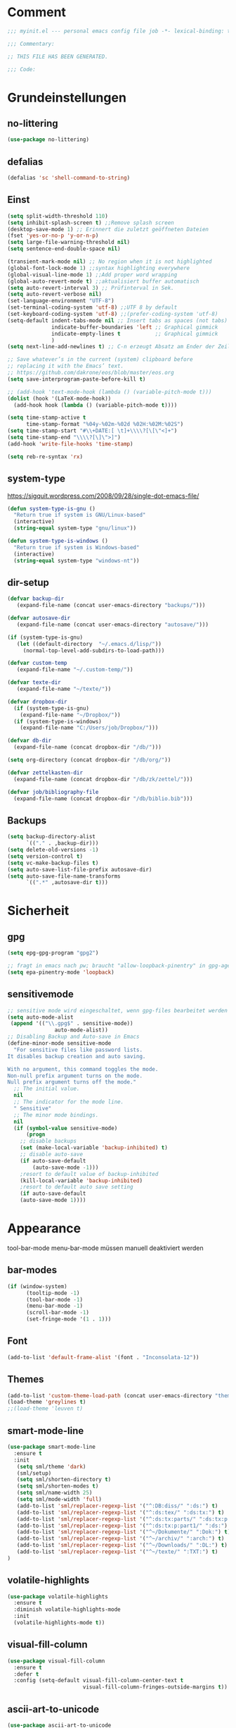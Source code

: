 #+STARTUP: content
* Comment
#+begin_src emacs-lisp
;;; myinit.el --- personal emacs config file job -*- lexical-binding: t ; eval: (read-only-mode 1)-*-

;;; Commentary:

;; THIS FILE HAS BEEN GENERATED.

;;; Code:
#+end_src

* Grundeinstellungen
** no-littering
#+begin_src emacs-lisp
(use-package no-littering)
#+end_src

** defalias
#+begin_src emacs-lisp
(defalias 'sc 'shell-command-to-string)
#+end_src

** Einst
#+BEGIN_SRC emacs-lisp
(setq split-width-threshold 110)
(setq inhibit-splash-screen t) ;;Remove splash screen
(desktop-save-mode 1) ;; Erinnert die zuletzt geöffneten Dateien
(fset 'yes-or-no-p 'y-or-n-p)
(setq large-file-warning-threshold nil)
(setq sentence-end-double-space nil)

(transient-mark-mode nil) ;; No region when it is not highlighted
(global-font-lock-mode 1) ;;syntax highlighting everywhere
(global-visual-line-mode 1) ;;Add proper word wrapping
(global-auto-revert-mode t) ;;aktualisiert buffer automatisch
(setq auto-revert-interval 3) ;; Prüfinterval in Sek.
(setq auto-revert-verbose nil)
(set-language-environment "UTF-8")
(set-terminal-coding-system 'utf-8) ;;UTF 8 by default
(set-keyboard-coding-system 'utf-8) ;;(prefer-coding-system 'utf-8)
(setq-default indent-tabs-mode nil ;; Insert tabs as spaces (not tabs)
              indicate-buffer-boundaries 'left ;; Graphical gimmick
              indicate-empty-lines t           ;; Graphical gimmick
              )
(setq next-line-add-newlines t) ;; C-n erzeugt Absatz am Ender der Zeile

;; Save whatever’s in the current (system) clipboard before
;; replacing it with the Emacs’ text.
;; https://github.com/dakrone/eos/blob/master/eos.org
(setq save-interprogram-paste-before-kill t)

;; (add-hook 'text-mode-hook (lambda () (variable-pitch-mode t)))
(dolist (hook '(LaTeX-mode-hook))
  (add-hook hook (lambda () (variable-pitch-mode t))))

(setq time-stamp-active t
      time-stamp-format "%04y-%02m-%02d %02H:%02M:%02S")
(setq time-stamp-start "#\\+DATE:[ \t]+\\\\?[\[\"<]+")
(setq time-stamp-end "\\\\?[\]\">]")
(add-hook 'write-file-hooks 'time-stamp)

(setq reb-re-syntax 'rx)
#+END_SRC

** system-type
https://sigquit.wordpress.com/2008/09/28/single-dot-emacs-file/
#+begin_src emacs-lisp
(defun system-type-is-gnu ()
  "Return true if system is GNU/Linux-based"
  (interactive)
  (string-equal system-type "gnu/linux"))

(defun system-type-is-windows ()
  "Return true if system is Windows-based"
  (interactive)
  (string-equal system-type "windows-nt"))
#+end_src

** dir-setup
#+begin_src emacs-lisp
(defvar backup-dir
   (expand-file-name (concat user-emacs-directory "backups/")))

(defvar autosave-dir
   (expand-file-name (concat user-emacs-directory "autosave/")))

(if (system-type-is-gnu)
   (let ((default-directory  "~/.emacs.d/lisp/"))
     (normal-top-level-add-subdirs-to-load-path)))

(defvar custom-temp
   (expand-file-name "~/.custom-temp/"))

(defvar texte-dir
   (expand-file-name "~/texte/"))

(defvar dropbox-dir
  (if (system-type-is-gnu)
    (expand-file-name "~/Dropbox/"))
  (if (system-type-is-windows)
    (expand-file-name "C:/Users/job/Dropbox/")))

(defvar db-dir
  (expand-file-name (concat dropbox-dir "/db/")))

(setq org-directory (concat dropbox-dir "/db/org/"))

(defvar zettelkasten-dir
  (expand-file-name (concat dropbox-dir "/db/zk/zettel/")))

(defvar job/bibliography-file
  (expand-file-name (concat dropbox-dir "/db/biblio.bib")))
#+end_src

** Backups
#+begin_src emacs-lisp
(setq backup-directory-alist
      `(("." . ,backup-dir)))
(setq delete-old-versions -1)
(setq version-control t)
(setq vc-make-backup-files t)
(setq auto-save-list-file-prefix autosave-dir)
(setq auto-save-file-name-transforms
      `((".*" ,autosave-dir t)))
#+end_src

* Sicherheit
** gpg
#+begin_src emacs-lisp
(setq epg-gpg-program "gpg2")

;; fragt in emacs nach pw; braucht "allow-loopback-pinentry" in gpg-agent.conf
(setq epa-pinentry-mode 'loopback)
#+end_src
** sensitivemode
#+begin_src emacs-lisp
;; sensitive mode wird eingeschaltet, wenn gpg-files bearbeitet werden
(setq auto-mode-alist
 (append '(("\\.gpg$" . sensitive-mode))
               auto-mode-alist))
;; Disabling Backup and Auto-save in Emacs
(define-minor-mode sensitive-mode
  "For sensitive files like password lists.
It disables backup creation and auto saving.

With no argument, this command toggles the mode.
Non-null prefix argument turns on the mode.
Null prefix argument turns off the mode."
  ;; The initial value.
  nil
  ;; The indicator for the mode line.
  " Sensitive"
  ;; The minor mode bindings.
  nil
  (if (symbol-value sensitive-mode)
      (progn
	;; disable backups
	(set (make-local-variable 'backup-inhibited) t)
	;; disable auto-save
	(if auto-save-default
	    (auto-save-mode -1)))
    ;resort to default value of backup-inhibited
    (kill-local-variable 'backup-inhibited)
    ;resort to default auto save setting
    (if auto-save-default
	(auto-save-mode 1))))
#+end_src

* Appearance
tool-bar-mode
menu-bar-mode
müssen manuell deaktiviert werden
** bar-modes
#+begin_src emacs-lisp
(if (window-system)
      (tooltip-mode -1)
      (tool-bar-mode -1)
      (menu-bar-mode -1)
      (scroll-bar-mode -1)
      (set-fringe-mode '(1 . 1)))
#+end_src

** Font
#+begin_src emacs-lisp
(add-to-list 'default-frame-alist '(font . "Inconsolata-12"))
#+end_src

** Themes
#+begin_src emacs-lisp
(add-to-list 'custom-theme-load-path (concat user-emacs-directory "themes"))
(load-theme 'greylines t)
;;(load-theme 'leuven t)
#+end_src

** smart-mode-line
#+begin_src emacs-lisp
(use-package smart-mode-line
  :ensure t
  :init
   (setq sml/theme 'dark)
   (sml/setup)
   (setq sml/shorten-directory t)
   (setq sml/shorten-modes t)
   (setq sml/name-width 25)
   (setq sml/mode-width 'full)
   (add-to-list 'sml/replacer-regexp-list '("^:DB:diss/" ":ds:") t)
   (add-to-list 'sml/replacer-regexp-list '("^:ds:tex/" ":ds:tx:") t)
   (add-to-list 'sml/replacer-regexp-list '("^:ds:tx:parts/" ":ds:tx:p:") t)
   (add-to-list 'sml/replacer-regexp-list '("^:ds:tx:p:part1/" ":ds:") t)
   (add-to-list 'sml/replacer-regexp-list '("^~/Dokumente/" ":Dok:") t)
   (add-to-list 'sml/replacer-regexp-list '("^~/archiv/" ":arch:") t)
   (add-to-list 'sml/replacer-regexp-list '("^~/Downloads/" ":DL:") t)
   (add-to-list 'sml/replacer-regexp-list '("^~/texte/" ":TXT:") t)
)
#+end_src

** volatile-highlights
#+begin_src emacs-lisp
(use-package volatile-highlights
  :ensure t
  :diminish volatile-highlights-mode
  :init
  (volatile-highlights-mode t))
#+end_src

** visual-fill-column
#+begin_src emacs-lisp
(use-package visual-fill-column
  :ensure t
  :defer t
  :config (setq-default visual-fill-column-center-text t
                        visual-fill-column-fringes-outside-margins t))
#+end_src

** ascii-art-to-unicode
#+begin_src emacs-lisp
(use-package ascii-art-to-unicode
  :commands aa2u)
#+end_src

* Bedienung & Interface
** kbd
[[http://pragmaticemacs.com/emacs/use-your-digits-and-a-personal-key-map-for-super-shortcuts/][Use your digits and a personal key map for super shortcuts]]
#+begin_src emacs-lisp
  ;; unset C- and M- digit keys
  (dotimes (n 10)
    (global-unset-key (kbd (format "C-%d" n)))
    (global-unset-key (kbd (format "M-%d" n))))

  (define-prefix-command 'job-map)
  (global-set-key (kbd "C-1") 'job-map)
#+end_src

#+begin_src emacs-lisp
(bind-key "<menu>" 'switch-to-buffer)
(bind-key "C-h" 'backward-delete-char)
(bind-key "C-x C-k" 'kill-region)
;; (bind-key "C-r" 'previous-line)
;; (bind-key "C-ö ö" 'save-some-buffers)
(bind-key "C-ß" 'help)
(bind-key "C-x C-b" 'ibuffer)
(bind-key "M-SPC" 'cycle-spacing)

(global-set-key (kbd "<return>") 'ignore)
(global-set-key (kbd "<backspace>") 'ignore)
;; (global-set-key (kbd "C-ö") ctl-x-map)
(define-key key-translation-map (kbd "C-ä") (kbd "C-c"))
#+end_src

** cursor
#+begin_src emacs-lisp
(use-package multiple-cursors
  :ensure t
  :diminish multiple-cursors
  :bind (("C-S-c C-S-c" . mc/edit-lines)
         ("C-S-ä C-S-ä" . mc/edit-lines)
         ("C-<" . mc/mark-next-like-this)
         ("C-c C-<" . mc/mark-all-like-this)))
#+end_src

** scrollen
http://zeekat.nl/articles/making-emacs-work-for-me.html
#+begin_src emacs-lisp
(setq redisplay-dont-pause t
      scroll-margin 3
      scroll-step 1
      scroll-conservatively 10000
      scroll-preserve-screen-position 1)

(setq mouse-wheel-follow-mouse 't)
(setq mouse-wheel-scroll-amount '(1 ((shift) . 1)))

(global-set-key (kbd "M-n") (kbd "C-u 1 C-v"))
(global-set-key (kbd "M-p") (kbd "C-u 1 M-v"))
#+end_src

** show keystrokes
#+begin_src emacs-lisp
;; Show unfinished keystrokes early.
(setq echo-keystrokes 0.1)
#+end_src

** char-menu
#+begin_src emacs-lisp
(use-package char-menu
  :ensure t
  :defer t
  :config
  (setq char-menu '("–" "—" "„“" "‘’" "“”" "»«" "…"
                    ("Typography" "•" "©" "†" "‡" "°" "·" "§" "№" "★")
                    ("Math" "≈" "≡" "≠" "∞" "×" "±" "∓" "÷" "√" "⊂" "⊃")
                    ("Arrows" "←" "→" "↑" "↓" "⇐" "⇒" "⇑" "⇓")
                    ("Greek" "α" "β" "Y" "δ" "ε" "ζ" "η" "θ" "ι" "κ" "λ" "μ" "ν" "ξ" "ο" "π" "ρ" "σ" "τ" "υ" "φ" "χ" "ψ" "ω")
                    ("Other Languages" "Œ"))))
#+end_src

** key-chord
#+begin_src emacs-lisp
(use-package key-chord
  :config
  (progn
    (setq key-chord-two-keys-delay 0.15)
    (setq key-chord-one-key-delay 0.25)
    (key-chord-mode 1)
    (key-chord-define-global "jk" 'avy-goto-char-timer)
    (key-chord-define-global "jl" 'avy-goto-line)
    (key-chord-define-global "jf" 'ace-window)))
#+end_src

** ace-window
#+begin_src emacs-lisp
(use-package ace-window
  :bind ("C-c k" . ace-delete-window)
  :config
  (progn
    (setq aw-scope 'frame)
    (setq aw-keys '(?a ?s ?d ?f ?g ?h ?j ?k ?l))
    (setq aw-dispatch-always nil)))
#+end_src

** ivy
#+begin_src emacs-lisp
(use-package ivy
  :ensure t
  :diminish ivy-mode
  :bind (("C-c C-r" . ivy-resume)
         :map ivy-minibuffer-map
           ("C-h" . backward-delete-char)
           ("C-w" . backward-kill-word)
           ("C-#" . zettelkasten-insert-regex)
           ("C-v" . job/name-of-the-file)
           ("M-y" . ivy-next-line)
           ("M-ü" . ivy-next-line)
        )
  :config
     (require 'ivy-hydra)
     (ivy-mode 1)
     (setq ivy-height 13)
;;     (setq ivy-fixed-height-minibuffer t)
     (setq ivy-count-format "(%d/%d) ")
     (setq ivy-initial-inputs-alist nil)
     (setq ivy-wrap t)
     (setq ivy-use-virtual-buffers t)
     (setq ivy-display-style 'fancy)
;;     (setq ivy-re-builders-alist
;;               '((counsel-ag . ivy--regex-ignore-order)
;;                 (t . ivy--regex-plus)))

     (defun ora-insert (x)
       (insert
        (if (stringp x)
            x
          (car x))))

     (defun ora-kill-new (x)
       (kill-new
        (if (stringp x)
            x
          (car x))))

     (ivy-set-actions
      t
      '(("i" ora-insert "insert")
        ("w" ora-kill-new "copy")))

     (setq ivy-switch-buffer-faces-alist
           '((emacs-lisp-mode . swiper-match-face-1)
             (dired-mode . ivy-subdir)
             (org-mode . org-level-4)))

     (setq ivy-views
           '((",todo"
               (horz
                 (buffer "*pomidor*")
                 (buffer "*Org Agenda*")))
             (",mail"
               (horz
                 (buffer "*Group*")
                 (buffer "*OfflineIMAP*")))
             (",zettelkasten"
               (horz
                 (file "~/Dropbox/db/zk/zettel")
                 (file "~/Dropbox/db/zk/zettel")))
             (",refile"
               (horz
                 (file "~/archiv/date-description/")
                 (file "~/Dropbox/scans/")))))
)
#+end_src

** swiper
#+BEGIN_SRC emacs-lisp
(use-package swiper
  :ensure t)
#+END_SRC

** counsel
#+begin_src emacs-lisp
(use-package counsel
  :ensure t
  :bind (("C-s" . counsel-grep-or-swiper)
         ("C-." . counsel-imenu)
         ("C-S-s" . counsel-imenu)
         ("C-S-i" . counsel-grep-or-swiper)
         ("C-c u" . counsel-linux-app)
         ("C-ä u" . counsel-linux-app)
         ("C-M-s" . counsel-ag)
         ("C-x l" . counsel-locate)
         ("C-ö l" . counsel-locate)
         ("M-y" . counsel-yank-pop)
         ("M-ü" . counsel-yank-pop)
         ("M-x" . counsel-M-x)
         ("C-x C-m" . counsel-M-x)
         ("C-x C-f" . counsel-find-file)
         ("C-x C-SPC" . counsel-mark-ring)
         )
  )
  #+end_src

** smex
#+begin_src emacs-lisp
(use-package smex
  :ensure t)
#+end_src

** which-key
#+begin_src emacs-lisp
(use-package which-key
  :ensure t
  :diminish which-key-mode
  :config
   (which-key-mode))
#+end_src

** avy
*** avy-config
#+begin_src emacs-lisp
(use-package avy
  :ensure t
  :bind ("M-s" . avy-goto-char-timer)
  :config
   (progn
    (setq avy-all-windows t)
    (setq avy-keys '(?a ?s ?d ?f ?g ?h ?j ?k ?l ?ö))

    (define-key input-decode-map (kbd "C-i") (kbd "H-i"))))
#+end_src

*** link-hint
#+begin_src emacs-lisp
(use-package link-hint
  :bind ("C-c h" . link-hint-open-link))
#+end_src

** zzz-to-char
#+begin_src emacs-lisp
(use-package zzz-to-char
  :bind ("C-z" . zzz-to-char)
  :config
    (setq zzz-to-char-reach 6))
#+end_src

** imenu
#+begin_src emacs-lisp
(setq org-imenu-depth 9)

(use-package imenu-anywhere
  :ensure t
  :bind ("C-:" . ivy-imenu-anywhere))
#+end_src
** shell
#+begin_src emacs-lisp
(setq comint-password-prompt-regexp
      (concat comint-password-prompt-regexp
              "\\|^.*Passwort für.*:\\s *\\'"))
#+end_src

** eshell
#+begin_src emacs-lisp
(bind-key "C-c j" 'eshell)

(setq eshell-visual-commands
'("less" "tmux" "htop" "top" "bash" "zsh" "fish" "watch" "time" "sudo"))
#+end_src

** winner-mode
#+begin_src emacs-lisp
  (use-package winner
    :init
     (winner-mode))
#+end_src

** expand-region
#+begin_src emacs-lisp
(use-package expand-region
  :bind (("C-c m" . er/expand-region)))
#+end_src

* org-mode
** allgemein
#+begin_src emacs-lisp
(use-package org
  :ensure t
  :bind (("C-c l" . org-store-link)
         ("C-c a" . org-agenda)
         ("C-c c" . org-capture)
         ("C-c ä" . org-capture)
         ("C-c i" . org-clock-in))
  :config
  (progn
    ;;Pfade
    (setq org-default-notes-file "inbox.org"
          org-agenda-diary-file "journal.org"
          org-agenda-include-diary nil)

    ;; shift-select
    (setq org-support-shift-select 'always)
    ;;keine automatischen Leerzeilen vor Entries
    (setq org-blank-before-new-entry nil)
    ;; follow links by pressing ENTER on them
    (setq org-return-follows-link t)
    ;; syntax highlight code in source blocks
    (setq org-src-fontify-natively t)
    ;; Don't allow editing of folded regions
    (setq org-catch-invisible-edits 'error)

    (setq org-startup-folded nil)
    (setq org-startup-indented t)
    (setq org-ellipsis "…")

    (eval-after-load "org"
      '(define-key org-mode-map (kbd "C-,") nil))
    (add-to-list 'auto-mode-alist '("\\.txt\\'" . org-mode))
))

(require 'ox-extra)
(ox-extras-activate '(ignore-headlines))

#+end_src

** shortcuts for major org-files
[[https://github.com/baron42bba/.emacs.d/blob/master/bba.org#define-some-shortcuts-to-access-major-org-files][Define some shortcuts to access major org files.]]
#+begin_src emacs-lisp
(bind-key "C-c 0" '(lambda () (interactive) (find-file (concat user-emacs-directory "myinit.org"))))
(bind-key "C-c 1" '(lambda () (interactive) (find-file "~/Dropbox/db/org/journal.org")))
(bind-key "C-c 2" '(lambda () (interactive) (find-file "~/Dropbox/db/org/wiss.org")))
(bind-key "C-c 3" '(lambda () (interactive) (find-file "~/Dropbox/db/org/pers.org")))
(bind-key "C-c 4" '(lambda () (interactive) (find-file "~/Dropbox/db/org/irw.org")))
(bind-key "C-c 9" '(lambda () (interactive) (find-file "~/Dropbox/db/zk/zettel")))


#+end_src

** agenda
#+begin_src emacs-lisp
;; Aktuelle Zeile in der Agenda hervorheben
(add-hook 'org-agenda-mode-hook '(lambda () (hl-line-mode 1 ))) ;; lieber ins theme?

;;(setq org-agenda-dim-blocked-tasks t)
(setq org-agenda-dim-blocked-tasks nil) ;; soll schneller sein
(setq org-agenda-skip-scheduled-if-deadline-is-shown 'not-today)
(setq org-agenda-start-on-weekday nil)

(setq org-agenda-inhibit-startup t)
(setq org-agenda-use-tag-inheritance nil)

(setq org-agenda-ignore-drawer-properties '(category))

(setq org-stuck-projects
           '("+TODO={PROJ}" ("NEXT" "STARTED") ("longterm")))

(add-hook 'org-agenda-mode-hook
   (lambda ()
      (bind-key "C-c i" 'org-agenda-clock-in org-agenda-mode-map)))

#+end_src

*** agenda-commands
#+begin_src emacs-lisp
;; Custom agenda command definitions
(setq org-agenda-custom-commands
      '((" " "Custom-Agenda"
         ((agenda ""
                  ((org-agenda-span 1)
                   (org-agenda-remove-tags t)
                   (org-agenda-show-all-dates t)))
          (tags "INBOX"
                ((org-agenda-overriding-header "Inbox:")
                 (org-agenda-remove-tags t)))
          (todo "PROJ|TODO"
                ((org-agenda-overriding-header "Projects & Tasks:")
                 (org-agenda-remove-tags t)
                 (org-tags-match-list-sublevels
                  'indented)
                 (org-agenda-skip-function
                  '(org-agenda-skip-entry-if
                    'deadline
                    'scheduled))
                 (org-agenda-skip-function
                  '(org-agenda-skip-subtree-if
                    'regexp ":txt:"))
                 (org-agenda-sorting-strategy
                  '(category-keep))
                 (org-agenda-prefix-format "%l")))
          (todo "WAITING"
                ((org-agenda-overriding-header "Waiting Tasks:")
                 (org-agenda-remove-tags t)))
          (todo "HOLD"
                ((org-agenda-overriding-header "Postponed Tasks:")
                 (org-agenda-remove-tags t)))))
        ("t" "Today"
         ((tags-todo "today"
                     ((org-agenda-overriding-header "Today's Tasks:")
                      (org-agenda-remove-tags t)))
          (todo "STARTED"
                ((org-agenda-overriding-header "Started:")
                 (org-agenda-remove-tags t)
                 (org-agenda-skip-function
                  '(org-agenda-skip-subtree-if
                    'regexp ":today:"))))
          (todo "NEXT"
                ((org-agenda-overriding-header "Next Tasks:")
                 (org-agenda-remove-tags t)
                 (org-agenda-skip-function
                  '(org-agenda-skip-entry-if
                    'regexp ":today:"))))))
        ("d" "Dissertation"
         ((tags-todo "diss"
                     ((org-agenda-overriding-header "Dissertation")
                      (org-agenda-remove-tags t)
                      (org-tags-match-list-sublevels
                       'indented)
                      (org-agenda-sorting-strategy
                       '(category-up))))))
        ("z" "Zettelkasten"
         ((tags-todo "zk"
                     ((org-agenda-overriding-header "Zettelkasten")
                      (org-agenda-remove-tags t)))))
        ("l" "Literatur"
         ((tags-todo "literature"
                     ((org-agenda-overriding-header "Texts & Tasks")
                      (org-agenda-remove-tags t)
                      (org-tags-match-list-sublevels
                       'indented)
                      (org-agenda-sorting-strategy
                       '(category-up))))))
        ("p" "Produktion"
         ((tags-todo "produktion"
                     ((org-agenda-overriding-header "Projekte:")
                      (org-agenda-remove-tags t)
                      (org-tags-match-list-sublevels 'indented)
                      (org-agenda-sorting-strategy
                       '(category-keep))))
          (todo "ENTWURF"
                ((org-agenda-overriding-header "Entwürfe:")
                 (org-agenda-remove-tags t)))
          (todo "IDEE"
                ((org-agenda-overriding-header "Ideen:")
                 (org-agenda-remove-tags t)))))
        ("k" "Kalender & Termine"
         ((agenda ""
                  ((org-agenda-span 96)
                   (org-agenda-show-all-dates t)
                   (org-agenda-skip-function
                    '(org-agenda-skip-entry-if
                      'deadline
                      'scheduled))))))
        ("c" "Clean up"
         ((tags-todo "/WAITING"
                     ((org-agenda-overriding-header "Waiting but unscheduled:")
                      (org-agenda-skip-function
                       '(org-agenda-skip-entry-if
                         'deadline
                         'scheduled))
                      (org-agenda-remove-tags t)))
          (todo "DONE"
                ((org-agenda-overriding-header "Tasks to Archive:")
                 (org-agenda-remove-tags t)))))))
#+end_src

*** agenda-hydra
#+begin_src emacs-lisp
  (add-hook 'org-agenda-mode-hook
     (lambda ()
        (bind-key "v" 'hydra-org-agenda-view/body org-agenda-mode-map)))

(defun org-agenda-cts ()
  (let ((args (get-text-property
               (min (1- (point-max)) (point))
               'org-last-args)))
    (nth 2 args)))

(defhydra hydra-org-agenda-view (:hint none)
  "
_d_: ?d? day        _g_: time grid=?g? _a_: arch-trees
_w_: ?w? week       _[_: inactive      _A_: arch-files
_t_: ?t? fortnight  _f_: follow=?f?    _r_: report=?r?
_m_: ?m? month      _e_: entry =?e?    _D_: diary=?D?
_y_: ?y? year       _q_: quit          _L__l__c_: ?l?"
  ("SPC" org-agenda-reset-view)
  ("d" org-agenda-day-view
       (if (eq 'day (org-agenda-cts))
           "[x]" "[ ]"))
  ("w" org-agenda-week-view
       (if (eq 'week (org-agenda-cts))
           "[x]" "[ ]"))
  ("t" org-agenda-fortnight-view
       (if (eq 'fortnight (org-agenda-cts))
           "[x]" "[ ]"))
  ("m" org-agenda-month-view
       (if (eq 'month (org-agenda-cts)) "[x]" "[ ]"))
  ("y" org-agenda-year-view
       (if (eq 'year (org-agenda-cts)) "[x]" "[ ]"))
  ("l" org-agenda-log-mode
       (format "% -3S" org-agenda-show-log))
  ("L" (org-agenda-log-mode '(4)))
  ("c" (org-agenda-log-mode 'clockcheck))
  ("f" org-agenda-follow-mode
       (format "% -3S" org-agenda-follow-mode))
  ("a" org-agenda-archives-mode)
  ("A" (org-agenda-archives-mode 'files))
  ("r" org-agenda-clockreport-mode
       (format "% -3S" org-agenda-clockreport-mode))
  ("e" org-agenda-entry-text-mode
       (format "% -3S" org-agenda-entry-text-mode))
  ("g" org-agenda-toggle-time-grid
       (format "% -3S" org-agenda-use-time-grid))
  ("D" org-agenda-toggle-diary
       (format "% -3S" org-agenda-include-diary))
  ("!" org-agenda-toggle-deadlines)
  ("["
   (let ((org-agenda-include-inactive-timestamps t))
     (org-agenda-check-type t 'timeline 'agenda)
     (org-agenda-redo)))
  ("q" (message "Abort") :exit t))
#+end_src

** speedkeys
#+begin_src emacs-lisp
(setq org-use-speed-commands t)
(setq org-speed-commands-user
'(("S" . (widen))))
#+end_src

** habits
#+begin_src emacs-lisp
(require 'org-habit)

(setq org-habit-graph-column 36)
(setq org-habit-preceding-days 31)
(setq org-habit-following-days 7)
(setq org-habit-show-habits-only-for-today t)
#+end_src

** Prioritäten
#+begin_src emacs-lisp
(setq org-highest-priority ?A)
(setq org-default-priority ?D)
(setq org-lowest-priority ?E)
#+end_src

** todo-states und -tags
#+begin_src emacs-lisp
  ;; Ein "!" bedeutet Zeitstempel
  ;; Ein "@" bedeutet Notiz
  (setq org-todo-keywords
        (quote ((sequence "TODO(t)" "NEXT(n!)" "STARTED(s!)" "|" "DONE(d)")
                (sequence "APPT(a)" "PROJ(p)" "WAITING(w@/!)" "HOLD(h@/!)" "|"  "DELEGATED(D@/!)" "CANCELLED(c@/!)")
                (sequence "|" "IDEE(i)" "ENTWURF(e)"))))

  (setq org-clock-in-switch-to-state 'bh/clock-in-to-next)

  (defun bh/clock-in-to-next (kw)
    "Switch a task from TODO to STARTED when clocking in.
  Skips capture tasks, projects, and subprojects.
  Switch projects and subprojects from STARTED back to TODO"
    (when (not (and (boundp 'org-capture-mode) org-capture-mode))
      (cond
       ((and (member (org-get-todo-state) (list "TODO"  "DONE" "WAITING" "HOLD" "DELEGATED" "CANCELLED"))
             (bh/is-task-p))
        "STARTED")
       ((and (member (org-get-todo-state) (list "STARTED"))
             (bh/is-project-p))
        "TODO"))))

  (setq org-todo-state-tags-triggers
        (quote ((done ("today"))
                ("WAITING" ("today"))
                ("HOLD" ("today"))
                ("TODO" ("today")))))


  ;; Formatierung für TODO-tags
  (setq org-todo-keyword-faces ;; in theme!
        (quote (("PROJ" :foreground "dark red" :weight semi-bold)
                ("NEXT" :foreground "blue" :weight semi-bold)
                ("STARTED" :foreground "blue" :weight semi-bold)
                ("WAITING" :foreground "orange" :weight semi-bold)
                ("HOLD" :foreground "magenta" :weight semi-bold))))
#+end_src

** capture-functions
#+begin_src emacs-lisp
(defun capture-report-date-file (path)
  (let ((name (read-string "Name: ")))
    (expand-file-name
     (concat path name (format-time-string "-%Y-%m-%d-%H%M") ".txt"))))

;;http://stackoverflow.com/questions/24967910/org-mode-capture
(defun org-capture-berlinantiquariat ()
  "Capture a class template for org-capture."
  (let ((date (org-read-date))
        (time-begin (read-string "Begin: " nil nil '(nil)))
        (time-end (read-string "End: " nil nil '(nil)))
        (length (read-string "Length: " nil nil '(nil))))
    (when (and date)
      (concat (format "* BerlinAntiquariat   :arbeit:\n")
              (format ":PROPERTIES:\n")
              (format ":CATEGORY: arbeit\n")
              (format ":TYPE:     arbeit\n")
              (format ":WORK:     berlinantiquariat\n")
              (format ":DATE:     [%s]\n" date)
              (format ":TIME:     %s--%s\n" time-begin time-end)
              (format ":LENGTH:   %s\n" length)
              (format ":END:\n")
              (format ":CLOCK:\n")
              (format "CLOCK: [%s %s]--" date time-begin)
              (format "[%s %s] =>\n" date time-end)
              (format ":END:")))))

(defun org-capture-wiss ()
  "Capture a class template for org-capture."
  (let ((date (org-read-date))
        (name (completing-read "Veranstaltung: "
                               '(("" 1)
                                 ("Knoblauch: Forschungswerkstatt" 2)
                                 ("Wissenschaftskommunikation" 3)
                                 ("Topoi: Lesezirkel" 4)
                                 ("Forschungswerkstatt FU" 5)) nil t ""))
        (time-begin (read-string "Begin: " nil nil '(nil)))
        (time-end (read-string "End: " nil nil '(nil))))
    (when (and date)
      (concat (format "* %s      :wiss:\n" name)
              (format ":PROPERTIES:\n")
              (format ":CATEGORY: wiss\n")
              (format ":END:\n")
              (format ":CLOCK:\n")
              (format "CLOCK: [%s %s]--" date time-begin)
              (format "[%s %s] => %%?\n" date time-end)
              (format ":END:")))))
#+end_src

** capture
#+begin_src emacs-lisp
(setq org-capture-templates '(

("a" "Appointment" entry (file "calender.org")
 "* %^{Description}
<%(org-read-date)%?>
\n")

("c" "Contact" entry (file (lambda () (expand-file-name (concat db-dir "contacts.org"))))
 "* %(org-contacts-template-name)
:PROPERTIES:
:EMAIL: %(org-contacts-template-email)
:END:"
)

("t" "todo" entry (file "inbox.org")
 "* TODO %^{Task} :%^{Category|arbeit|pers|wiss}:%^G
SCHEDULED: %t
:PROPERTIES:
:CREATED:   %U
:CATEGORY:  %\\2
:EFFORT: %^{Effort|0:10|0:15|0:20|0:30|0:45|1:00|1:30|2:00|3:00|4:00|5:00|6:00|7:00|8:00}
:END:
%?")

("T" "todo at point" entry (clock)
 "* TODO %^{Task} :%^{Category|wiss|arbeit|pers}:
SCHEDULED: %t
:PROPERTIES:
:CREATED: %U
:CATEGORY:  %\\2
:EFFORT: %^{Effort|0:10|0:15|0:20|0:30|0:45|1:00|1:30|2:00|3:00|4:00|5:00|6:00|7:00|8:00}
:END:
%?\n")

("n" "note" entry (file+headline "inbox.org" "Notes")
 "* %^{Note}
:PROPERTIES:
:CREATED: %U
:END:
 %?")

("i" "interruption" entry (file "inbox.org")
 "* %^{Task} :%^{Category|wiss|arbeit|pers}:
:PROPERTIES:
:CREATED: %U
:CATEGORY:  %\\2
:END:
%?" :clock-in t :clock-resume t)

("p" "push" plain (clock)
 "- %U: [[%l]%?]")

("j" "Journal")
("jj" "Journal" entry (file+datetree+prompt "journal.org")
 "* %^{Headline}  :%^{Category|wiss|arbeit|pers}:journal:
%T%?
:PROPERTIES:
:CREATED: [%<%Y-%m-%d %a %H:%M>]
:CATEGORY:  %\\2
:END:
")

("jt" "Journal todo" entry (file+datetree "journal.org")
"* TODO %^{Task} :pers:today:
SCHEDULED: %t
:PROPERTIES:
:CREATED: %U
:CATEGORY:  pers
:EFFORT: %^{Effort|0:10|0:15|0:20|0:30|0:45|1:00|1:30|2:00|3:00|4:00|5:00|6:00|7:00|8:00}
:END:
%?")

("jl" "Literaturbearbeitung" entry (file+datetree "journal.org")
 "* Literaturbearbeitung :wiss:
:PROPERTIES:
:CATEGORY: wiss
:END:" :immediate-finish t :jump-to-captured t)

("jm" "Mailbearbeitung" entry (file+datetree "journal.org")
 "* Mailbearbeitung :wiss:
:PROPERTIES:
:CATEGORY: wiss
:END:" :jump-to-captured t :immediate-finish t)

("jb" "BerlinAntiquariat" entry (file+datetree+prompt "journal.org")
 #'org-capture-berlinantiquariat :jump-to-captured t)

("je" "Electricity" plain (file (lambda () (expand-file-name (concat db-dir "plot/electricity.csv"))))
"%(org-read-date); %?")

("jw" "Wissenschaft" entry (file+datetree+prompt "journal.org")
 #'org-capture-wiss :jump-to-captured t)

("m" "mail todo" entry (file+headline "inbox.org" "Mail")
 "* TODO %^{Task} :%^{Category|wiss|arbeit|pers}:
SCHEDULED: %t
:PROPERTIES:
:CREATED: %U
:CATEGORY:  %\\2
:END:
%:fromname wrote on %:date-timestamp-inactive:
Subject: [[%l][%:subject]]
#+BEGIN_QUOTE
%i
#+END_QUOTE")

("b" "bibtex" plain (file (lambda () (expand-file-name job/bibliography-file)))
"%?" :jump-to-captured t :empty-lines 1)

("l" "Literatur" entry (file+headline "inbox.org" "Literatur")
 "* TODO %^{Author & Titel} :txt:wiss
:PROPERTIES:
:CREATED:   %U
:CATEGORY:  wiss
:BIBL:      %^{Bibl|ub|sozbib|cba|cbn|fmi}
:SIGNATURE: %^{Signatur}
:SOURCE:    %?
:END:")

("P" "Projekt" entry (file "inbox.org")
"* PROJ %^{Projekt} :%^{Category|wiss|arbeit|pers}:
:PROPERTIES:
:CREATED: %U
:CATEGORY:  %\\2
:END:")

("g" "Geld - Ledger entries")
("gb" "Bargeld" plain (file (lambda () (expand-file-name (concat db-dir "money.dat"))))
 "%(org-read-date) * Kartenverfügung
    Expenses:Bargeld                           %^{Amount}€
    Assets:Giro"
    :immediate-finish t)

("ge" "Essen" plain (file (lambda () (expand-file-name (concat db-dir "money.dat"))))
 "%(org-read-date) * %^{Payee| |Mensa|Penny|Rewe}
    Expenses:Essen    %^{Amount}€
    Assets:Giro"
    :immediate-finish t)

("gg" "Giro" plain (file (lambda () (expand-file-name (concat db-dir "money.dat"))))
 "%(org-read-date) * %^{Payee| |Deutsche Bahn}
    Expenses:%^{Expenses|Kauf:|Geschenk:|Reisen:}%^{Expenses}    %^{Amount}€
    Assets:Giro"
    :immediate-finish t)

("gh" "Handy" plain (file (lambda () (expand-file-name (concat db-dir "money.dat"))))
 "%(org-read-date) * Telekom
    Expenses:Handy                             %^{Amount|29,89}€
    Assets:Giro"
    :immediate-finish t)

("gi" "Internet+Telefon" plain (file (lambda () (expand-file-name (concat db-dir "money.dat"))))
 "%(org-read-date) * Kabel Deutschland
    Expenses:Wohnung:Internet+Telefon          %^{Amount|19,90}€
    Assets:Giro"
    :immediate-finish t)

("gk" "Krankenkasse" plain (file (lambda () (expand-file-name (concat db-dir "money.dat"))))
 "%(org-read-date) * Techniker Krankenkasse
    Expenses:Versicherung:Krankenkasse        240,30€
    Assets:Giro"
    :immediate-finish t)

("gm" "Miete" plain (file (lambda () (expand-file-name (concat db-dir "money.dat"))))
 "%(org-read-date) * Unter den Eichen
    Expenses:Wohnung:Grundmiete               402,52€
    Expenses:Wohnung:Heizkosten                83,00€
    Expenses:Wohnung:Betriebskosten           103,00€
    Assets:Giro"
    :immediate-finish t)

("gn" "Netflix" plain (file (lambda () (expand-file-name (concat db-dir "money.dat"))))
 "%(org-read-date) * Netflix ;;geht beides an Samuel
    Expenses:Unterhaltung:Netflix               3,00€
    Liabilities:Ha-Sa:Netflix                   3,00€
    Assets:Giro"
    :immediate-finish t)

("gu" "Untermiete" plain (file (lambda () (expand-file-name (concat db-dir "money.dat"))))
 "%(org-read-date) * Kevin Schürer (%^{Monat})
    Assets:Giro                               %^{Amount|330,00}€
    Income:Wohnung"
    :immediate-finish t)

("gs" "Strom" plain (file (lambda () (expand-file-name (concat db-dir "money.dat"))))
 "%(org-read-date) * Stadtwerke
    Expenses:Wohnung:Strom                     %^{Amount|59,00}€
    Assets:Giro"
    :immediate-finish t)

("gt" "Topoi Stipendium" plain (file (lambda () (expand-file-name (concat db-dir "money.dat"))))
 "%(org-read-date) * Stipendium Topoi
    Assets:Giro                              %^{Amount|1350,00}€
    Income:Stipendium:Topoi"
    :immediate-finish t)

("z" "Zettel" plain (file (lambda () (capture-report-date-file (expand-file-name zettelkasten-dir))))
 "#+TITLE: %^{Title}
#+DATE: %U\n\n+*+ Schlagwörter
tags: %^{Type|§content|§index}, \n\n+*+ Inhalt
%?\n\n+*+ Literatur\n
\n+*+ Links & Files\n

"
:immediate-finish t :jump-to-captured t)

("Z" "Zettel TODO" entry (file+headline (lambda () (expand-file-name (concat zettelkasten-dir "0-0a~zettelkasten-todo.txt")) "Inhalt"))
 "* TODO %^{Task}
:PROPERTIES:
:CREATED: %U
:CATEGORY: wiss
:END:
[[%l][%f]]
%?")
))
#+end_src

** refile
#+begin_src emacs-lisp
;; Targets include this file and any file contributing to the agenda - up to 9 levels deep
(setq org-refile-targets (quote ((("pers.org") :maxlevel . 3)
                                 (("wiss.org") :maxlevel . 4)
                                 (("irw.org") :maxlevel . 4)
                                 (("~/Dropbox/diss/diss.org") :maxlevel . 4)
                                 (("antiq.org") :maxlevel . 2)
                                 (("~/Dropbox/db/contacts.org") :maxlevel . 2)
                                 (("goals.org") :maxlevel . 2))
))

(setq org-outline-path-complete-in-steps nil)         ; Refile in a single go
(setq org-refile-use-outline-path t)                  ; Show full paths for refiling

; Allow refile to create parent tasks with confirmation
(setq org-refile-allow-creating-parent-nodes (quote confirm))
#+end_src

** tags
#+begin_src emacs-lisp
; Tags with fast selection keys
(setq org-tags-exclude-from-inheritance '("txt"))

(setq org-tag-alist '((:startgroup)
                       ("arbeit"    . ?a)
                       ("pers"      . ?p)
                       ("wiss"      . ?w)(:endgroup)
                      (:startgroup)
                       ("@home"     . ?h)
                       ("@irw"      . ?i)
                       ("@mail"     . ?m)
                       ("@topoi"    . ?o)(:endgroup)
                      (:startgroup)
                       ("today"     . ?t)
                       ("someday"   . ?s)(:endgroup)
                      ("computer"   . ?c)
                      ("verwaltung" . ?v)
                      ("lehre")
                      ("lesen")
))

; Allow setting single tags without the menu
(setq org-fast-tag-selection-single-key t)
#+end_src
** dependencies
#+begin_src emacs-lisp
(setq org-enforce-todo-dependencies t)
(setq org-enforce-todo-checkbox-dependencies t)
#+end_src
** deadlines
#+begin_src emacs-lisp
(setq org-deadline-warning-days 14) ;; Default Spanne bei Deadlines
#+end_src
** drawers & logging
*** config
#+begin_src emacs-lisp
(setq org-drawers (quote ("PROPERTIES" "LOGBOOK" "CLOCK")))
(setq org-clock-into-drawer "CLOCK")
(setq org-log-into-drawer "LOGBOOK")

(setq org-log-refile 'time)
(setq org-log-reschedule 'time)
(setq org-log-redeadline 'time)
(setq org-log-done 'time)
#+end_src
*** global propertie values: effort, habit
#+begin_src emacs-lisp
; global Effort estimate values
; global STYLE property values for completion
(setq org-global-properties
      (quote (("Effort_ALL" . "0:10 0:15 0:20 0:30 0:45 1:00 1:30 2:00 3:00 4:00 5:00 6:00 7:00 8:00")
              ("STYLE_ALL" . "habit"))))
#+end_src
** clocking
*** config
#+begin_src emacs-lisp
  (setq org-clock-history-length 42)
  (setq org-clock-out-when-done t)
  (setq org-clock-out-remove-zero-time-clocks t)

  ;; Keep clock durations in hours
  (setq org-time-clocksum-format
        (quote(:hours "%d" :require-hours t :minutes ":%02d" :require-minutes t)))

  ;; Resume clocking tasks when emacs is restarted
  (org-clock-persistence-insinuate)

  ;; Include current clocking task in clock reports
  (setq org-clock-report-include-clocking-task t)

  ;; Resume clocking task on clock-in if the clock is open
  (setq org-clock-in-resume t)
  ;; Save the running clock and all clock history when exiting Emacs,
  ;; load it on startup
  (setq org-clock-persist t)

  ;; When non-nil, ask before resuming any stored clock during load.
  (setq org-clock-persist-query-resume nil)
#+end_src

http://doc.norang.ca/org-mode.org
#+begin_src emacs-lisp
(setq bh/keep-clock-running nil)

(defun bh/is-task-p ()
  "Any task with a todo keyword and no subtask"
  (save-restriction
    (widen)
    (let ((has-subtask)
          (subtree-end (save-excursion (org-end-of-subtree t)))
          (is-a-task (member (nth 2 (org-heading-components)) org-todo-keywords-1)))
      (save-excursion
        (forward-line 1)
        (while (and (not has-subtask)
                    (< (point) subtree-end)
                    (re-search-forward "^\*+ " subtree-end t))
          (when (member (org-get-todo-state) org-todo-keywords-1)
            (setq has-subtask t))))
      (and is-a-task (not has-subtask)))))

(defun bh/is-project-p ()
  "Any task with a todo keyword subtask"
  (save-restriction
    (widen)
    (let ((has-subtask)
          (subtree-end (save-excursion (org-end-of-subtree t)))
          (is-a-task (member (nth 2 (org-heading-components)) org-todo-keywords-1)))
      (save-excursion
        (forward-line 1)
        (while (and (not has-subtask)
                    (< (point) subtree-end)
                    (re-search-forward "^\*+ " subtree-end t))
          (when (member (org-get-todo-state) org-todo-keywords-1)
            (setq has-subtask t))))
      (and is-a-task has-subtask))))

(defun bh/find-project-task ()
  "Move point to the parent (project) task if any"
  (save-restriction
    (widen)
    (let ((parent-task (save-excursion (org-back-to-heading 'invisible-ok) (point))))
      (while (org-up-heading-safe)
        (when (member (nth 2 (org-heading-components)) org-todo-keywords-1)
          (setq parent-task (point))))
      (goto-char parent-task)
      parent-task)))

(defun bh/punch-in (arg)
  "Start continuous clocking and set the default task to the
  selected task.  If no task is selected set the Organization task
  as the default task."
  (interactive "p")
  (setq bh/keep-clock-running t)
  (pomodoro)
  (if (equal major-mode 'org-agenda-mode)
      ;;
      ;; We're in the agenda
      ;;
      (let* ((marker (org-get-at-bol 'org-hd-marker))
             (tags (org-with-point-at marker (org-get-tags-at))))
        (if (and (eq arg 4) tags)
            (org-agenda-clock-in '(16))
          (bh/clock-in-organization-task-as-default)))
    ;;
    ;; We are not in the agenda
    ;;
    (save-restriction
      (widen)
                                        ; Find the tags on the current task
      (if (and (equal major-mode 'org-mode) (not (org-before-first-heading-p)) (eq arg 4))
          (org-clock-in '(16))
        (bh/clock-in-organization-task-as-default))))
  (delete-other-windows)
  (find-file "~/Dropbox/db/org/punch-in.org")
  (switch-to-buffer-other-window "*Org Agenda*"))

(defun bh/punch-out ()
  (interactive)
  (setq bh/keep-clock-running nil)
  (when (org-clock-is-active)
    (org-clock-out))
  (org-agenda-remove-restriction-lock)
  (pomodoro-stop))

;;https://github.com/mattfidler/my-emacs-startup/blob/master/startup-org.org
(defun job/punch-in-or-out (arg)
  (interactive "p")
  (if bh/keep-clock-running
      (bh/punch-out)
    (bh/punch-in arg)))

(defun bh/clock-in-default-task ()
  (save-excursion
    (org-with-point-at org-clock-default-task
      (org-clock-in))))

(defun bh/clock-in-parent-task ()
  "Move point to the parent (project) task if any and clock in"
  (let ((parent-task))
    (save-excursion
      (save-restriction
        (widen)
        (while (and (not parent-task) (org-up-heading-safe))
          (when (member (nth 2 (org-heading-components)) org-todo-keywords-1)
            (setq parent-task (point))))
        (if parent-task
            (org-with-point-at parent-task
              (org-clock-in))
          (when bh/keep-clock-running
            (bh/clock-in-default-task)))))))

(defvar bh/organization-task-id "44a90c5a-2284-4a7a-94ba-603e4854ea48")

(defun bh/clock-in-organization-task-as-default ()
  (interactive)
  (org-with-point-at (org-id-find bh/organization-task-id 'marker)
    (org-clock-in '(16))))

(defun bh/clock-out-maybe ()
  (when (and bh/keep-clock-running
             (not org-clock-clocking-in)
             (marker-buffer org-clock-default-task)
             (not org-clock-resolving-clocks-due-to-idleness))
    (bh/clock-in-parent-task)))

(add-hook 'org-clock-out-hook 'bh/clock-out-maybe 'append)

(bind-key "C-c <f11>" 'job/punch-in-or-out)
#+end_src

** timer
#+begin_src emacs-lisp
(setq org-timer-default-timer 25)
#+end_src
** aufzählungszeichen
#+begin_src emacs-lisp
;; Aufzählungszeichen wechseln durch
(setq org-list-demote-modify-bullet '(("-" . "+")
                                            ("+" . "-")
                                            ("1." . "A.")
				  	        ("A." . "1.")
                                            ("1)" . "-")
                                            ("A)" . "-")
                                            ("B)" . "-")
                                            ("a)" . "-")
                                            ("b)" . "-")
                                            ("B." . "-")
                                            ("a." . "-")
                                            ("b." . "-")))
#+end_src
** columns
#+begin_src emacs-lisp
; Set default column view headings: Task Effort Clock_Summary
(setq org-columns-default-format "%50ITEM(Task) %6Effort(Effort){:} %6CLOCKSUM_T(Today) %6CLOCKSUM(Sum)")
#+end_src

** calendar
*** config
#+begin_src emacs-lisp
(setq calendar-latitude 52.450894)
(setq calendar-longitude 13.308570)
(setq calendar-location-name "Berlin")

(setq calendar-time-display-form '(24-hours ":" minutes))
#+end_src

*** german-holidays
#+begin_src emacs-lisp
(use-package german-holidays
  :config
  (setq holiday-other-holidays holiday-german-holidays))
#+end_src
** export
*** ox-pandoc
#+begin_src emacs-lisp
;;(use-package ox-pandoc
;;  :defer t)
#+end_src

*** LaTeX-Export
#+begin_src emacs-lisp
(require 'ox-latex)
(setq org-latex-listings t)
(add-to-list 'org-latex-packages-alist '("" "booktabs" t))
(add-to-list 'org-latex-packages-alist '("" "ellipsis" t))
(add-to-list 'org-latex-packages-alist '("" "csquotes" t))
(add-to-list 'org-latex-packages-alist '("" "lmodern" t))
(add-to-list 'org-latex-packages-alist '("onehalfspacing" "setspace" t))
(add-to-list 'org-latex-packages-alist '("" "microtype" t))
(add-to-list 'org-latex-packages-alist '("english, ngerman" "babel" t))
(add-to-list 'org-latex-packages-alist '("T1" "fontenc" t))
(add-to-list 'org-latex-packages-alist '("utf8" "inputenc" t))


(add-to-list 'org-latex-classes
      '("scrartcl"
         "\\RequirePackage[l2tabu, orthodox]{nag}
          \\documentclass[DIV12, a4paper, 12pt]{scrartcl}
         [NO-DEFAULT-PACKAGES]
         [PACKAGES]
         [EXTRA]"
         ("\\section{%s}" . "\\section*{%s}")
         ("\\subsection{%s}" . "\\subsection*{%s}")
         ("\\subsubsection{%s}" . "\\subsubsection*{%s}")))
(add-to-list 'org-latex-classes
      '("scrbook"
         "\\RequirePackage[l2tabu, orthodox]{nag}
          \\documentclass[DIV=12, a4paper, 12pt]{scrbook}
         [NO-DEFAULT-PACKAGES]
         [NO-PACKAGES]
         [EXTRA]"
         ("\\part{%s}" . "\\part*{%s}")
         ("\\chapter{%s}" . "\\chapter*{%s}")
         ("\\section{%s}" . "\\section*{%s}")
         ("\\subsection{%s}" . "\\subsection*{%s}")
         ("\\subsubsection{%s}" . "\\subsubsection*{%s}")
         ("\\paragraph{%s}" . "\\paragraph*{%s}")
         ("\\subparagraph{%s}" . "\\subparagraph*{%s}")))
(add-to-list 'org-latex-classes
      '("abrechnung"
         "\\documentclass[DIV=12, a4paper, 12pt]{scrartcl}
          \\usepackage{marvosym}
          \\usepackage{datetime}
         [NO-DEFAULT-PACKAGES]
         [PACKAGES]
         [EXTRA]"
         ("\\section{%s}" . "\\section*{%s}")
         ("\\subsection{%s}" . "\\subsection*{%s}")
         ("\\subsubsection{%s}" . "\\subsubsection*{%s}")))
(add-to-list 'org-latex-classes
      '("zettel"
         "\\documentclass[DIV=12, a4paper, 12pt, headings=normal]{scrartcl}
          \\usepackage{enumitem}
          \\setlist[itemize]{itemsep=-0.5ex}
         \\makeatletter
         \\def\\maketitle{{\\centering%
         \\par{\\large\\bfseries\\@title\\par\\bigskip}%
         \\noindent}}
         \\makeatother
         [NO-DEFAULT-PACKAGES]
         [PACKAGES]
         [EXTRA]"
         ("\\section{%s}" . "\\section*{%s}")
         ("\\subsection*{%s}" . "\\subsection*{%s}")
         ("\\subsubsection*{%s}" . "\\subsubsection*{%s}")))

(setq org-latex-default-class "zettel")
(setq org-export-with-author t)
(setq org-export-with-date t)
(setq org-export-with-toc nil)
(setq org-latex-hyperref-template nil)
(setq org-latex-tables-booktabs t)
(setq org-export-default-language "en")
(setq org-export-with-smart-quotes t)
(add-to-list 'org-export-smart-quotes-alist
             '("en"
               (opening-double-quote :utf-8 "“" :html "&ldquo;" :latex "\\enquote{" :texinfo "``")
               (closing-double-quote :utf-8 "”" :html "&rdquo;" :latex "}" :texinfo "''")
               (opening-single-quote :utf-8 "‘" :html "&lsquo;" :latex "\\enquote*{" :texinfo "`")
               (closing-single-quote :utf-8 "’" :html "&rsquo;" :latex "}" :texinfo "'")
               (apostrophe :utf-8 "’" :html "&rsquo;")));; Export von "" und '' zu csquotes
#+end_src

** X org-drill
#+begin_src emacs-lisp
;;(use-package org-drill)
#+end_src
** org-ref
#+begin_src emacs-lisp
(use-package org-ref
:init
 (bind-key "C-c )" 'org-autocite-complete-link org-mode-map)
 (setq org-ref-completion-library 'org-ref-ivy-cite)

:config
 (progn
   (require 'org-ref)
   (setq org-ref-notes-directory (expand-file-name zettelkasten-dir))
   (setq org-ref-default-bibliography '("~/Dropbox/db/biblio.bib"))
   (setq org-ref-pdf-directory (expand-file-name texte-dir))
   (setq org-ref-default-citation-link "autocite")
))

#+end_src

** org-clock-csv
#+begin_src emacs-lisp
  (use-package org-clock-csv
    :config
      (defun my/org-clock-csv-calc ()
        "Ruft script auf und verarbeitet die "
        (interactive)
        (shell-command "source ~/script/clock-entries.sh"))

      (defun my/org-clock-csv-write-calc ()
        (interactive)
        (org-clock-csv)
        (my/org-clock-csv-calc)))
#+end_src

** org-present
#+begin_src emacs-lisp
(eval-after-load "org-present"
  '(progn
     (add-hook 'org-present-mode-hook
               (lambda ()
                 (org-present-big)
                 (org-display-inline-images)
                 (flyspell-mode -1)
                 (variable-pitch-mode t)
                 (visual-fill-column-mode t)))
     (add-hook 'org-present-mode-quit-hook
               (lambda ()
                 (org-present-small)
                 (org-remove-inline-images)
                 (flyspell-mode 1)
                 (variable-pitch-mode 0)
                 (visual-fill-column-mode 0)
                 ))))
#+end_src

** org-attach
#+begin_src emacs-lisp
(setq org-attach-directory "~/Dropbox/db/data/")
(setq org-attach-expert t)
(setq org-attach-method 'lns)
#+end_src

** org-babel
#+begin_src emacs-lisp
(org-babel-do-load-languages
 'org-babel-load-languages '((shell . t)))

(defun my-org-confirm-babel-evaluate (lang body)
  (not (string= lang "sh")))  ; don't ask for shell
(setq org-confirm-babel-evaluate 'my-org-confirm-babel-evaluate)

(setq org-src-fontify-natively t
      org-src-window-setup 'current-window
      org-src-strip-leading-and-trailing-blank-lines t
      org-src-preserve-indentation t
      org-src-tab-acts-natively t)
#+end_src

** org-contrib
*** org-plus-contrib
#+begin_src emacs-lisp
(use-package org-plus-contrib
  :ensure t
  :defer t)
#+end_src

*** org-contacts
#+begin_src emacs-lisp
(use-package org-contacts
  :bind ("C-c g" . org-contacts)
  :config
  (setq org-contacts-files '("~/Dropbox/db/contacts.org"))
  (setq org-contacts-icon-use-gravatar nil))
#+end_src

*** org-checklist
#+begin_src emacs-lisp
(use-package org-checklist)
#+end_src

*** org-collector
#+begin_src emacs-lisp
(use-package org-collector)
#+end_src

*** org-indent
#+begin_src emacs-lisp
(use-package org-indent
  ;;  :commands org-indent-mode
  :diminish org-indent-mode
  :init
  (progn
    (setq org-indent-mode-turns-on-hiding-stars t)))
#+end_src

** additional packages
*** org-autolist
#+begin_src emacs-lisp
;; autolist
(use-package org-autolist
  :commands org-autolist-mode
  :diminish org-autolist-mode
  :init
  (progn
    (add-hook 'org-mode-hook (lambda () (org-autolist-mode)))))
#+end_src

*** org-clock-convenience
#+begin_src emacs-lisp
(use-package org-clock-convenience
  :ensure t
  :bind (:map org-agenda-mode-map
   	   ("<C-S-up>" . org-clock-convenience-timestamp-up)
   	   ("<C-S-down>" . org-clock-convenience-timestamp-down)
   	   ("ö" . org-clock-convenience-fill-gap)
   	   ("ä" . org-clock-convenience-fill-gap-both)))
#+end_src

* LaTeX und BibTeX
** auctex
#+begin_src emacs-lisp
(use-package tex-site
  :defer t
  :mode ("\\.tex\\'" . LaTeX-mode)
  :config
   (progn
	(setq TeX-auto-save	t)
	(setq TeX-parse-self	t)
	(setq TeX-PDF-mode	t)

    ;; Use pdf-tools to open PDF files
    (setq TeX-view-program-selection '((output-pdf "PDF Tools"))
          TeX-source-correlate-start-server t)

    ;; Update PDF buffers after successful LaTeX runs
    (add-hook 'TeX-after-TeX-LaTeX-command-finished-hook
             #'TeX-revert-document-buffer)

    (setq LaTeX-csquotes-open-quote "\\enquote{")
	(setq LaTeX-csquotes-close-quote "}")
    (setq LaTeX-paragraph-commands '("…")) ;; Befehle, bei 'fill' eigene paragraphen bilden

    (setq LaTeX-babel-hyphen nil); Disable language-specific hyphen insertion.

    ;; TeX-fold-mode
    (add-hook 'TeX-mode-hook
         (lambda () (TeX-fold-mode 1))); Automatically activate TeX-fold-mode.

    (custom-set-variables
      '(TeX-fold-macro-spec-list
        '(("[f]"     ("sidenote"))
          ("[fn]"    ("footnote" "marginpar"))
          ("[ac]"    ("autocite" "avolcite")) ;; new
          ("[c]"     ("cite"))
          ("[l]"     ("label"))
          ("[r]"     ("ref" "pageref" "eqref"))
          ("[i]"     ("index" "glossary"))
          ("[1]:||--"  ("item"))
          ("…"       ("dots"))
          ("(C)"     ("copyright"))
          ("(R)"     ("textregistered"))
          ("TM"      ("texttrademark"))
          ("\"{1}\"" ("enquote"))
          ("'{1}'"   ("enquote*"))
          ("\"{2}\"" ("blockcquote"))
          ("\"{1}\"" ("chapname"))
          ("'{1}'"   ("uneigtl"))
          (1         ("part" "part*" "chapter" "chapter*"
                      "section" "section*" "subsection" "subsection*"
                      "subsubsection" "subsubsection*"
                      "paragraph" "paragraph*" "subparagraph" "subparagraph*"
                      "emph" "textit" "textsl" "textmd" "textrm"
                      "textsf" "texttt" "textbf" "textsc" "textup"))))
      )

    ;;SyncTeX
    (setq TeX-source-correlate-mode 'synctex)

    (add-hook 'LaTeX-mode-hook
              (lambda ()
                (TeX-add-symbols "enquote")
                (TeX-add-symbols "enquote*")
                (TeX-add-symbols "blockcquote")
                (TeX-add-symbols "textquote")
                (TeX-add-symbols "textcquote")
                ))

	(add-hook 'LaTeX-mode-hook 'flyspell-mode)
	(add-hook 'LaTeX-mode-hook 'LaTeX-math-mode)
	(add-hook 'LaTeX-mode-hook 'latex-extra-mode)
    (add-hook 'LaTeX-mode-hook 'visual-fill-column-mode)

    ;; upd pdf-buffer after comp: https://github.com/politza/pdf-tools
    (add-hook 'TeX-after-compilation-finished-functions #'TeX-revert-document-buffer)



    (add-hook 'LaTeX-mode-hook
         (lambda()
            (add-to-list 'TeX-command-list '("Latexmk" "%`latexmk -pdf %t" TeX-run-TeX nil t))
            (setq TeX-save-query nil)
            (setq TeX-show-compilation t)))

    (add-hook 'LaTeX-mode-hook
         (lambda()
            (add-to-list 'TeX-command-list '("Latex -se" "%`pdflatex --synctex=1 -shell-escape %t" TeX-run-TeX nil t))
            (setq TeX-save-query nil)
            (setq TeX-show-compilation t)))

      (add-hook 'LaTeX-mode-hook
          (lambda()
             (add-to-list 'TeX-command-list '("XeLaTeX" "%`xelatex --synctex=1 %(mode)%' %t" TeX-run-TeX nil t))
             (setq TeX-save-query nil)
             (setq TeX-show-compilation t)))
))

(use-package latex-extra
 :defer t
 :diminish latex-extra-mode)
#+end_src

** reftex
#+begin_src emacs-lisp
(use-package reftex
  :diminish reftex-mode
  :config
    (progn
	(setq reftex-plug-into-AUCTeX t)
	(setq reftex-sort-bibtex-matches "author")
	(setq reftex-external-file-finders
	      '(("tex" . "kpsewhich -format=.tex %f")
        	("bib" . "kpsewhich -format=.bib %f")))
    (setq reftex-default-bibliography '("~/Dropbox/db/biblio.bib"))
	(setq reftex-cite-format
		'((?\C-m . "\\autocite[][]{%l}")
		  (?c . "\\cite[][]{%l}")
		  (?t . "\\textcite[][]{%l}")
		  (?y . "\\autocite*[][]{%l}")
		  (?n . "\\nocite{%l}")
		  (?f . "\\footcite[][]{%l}")
              (?T . "\\textcquote[][]{%l}[]{")
              (?B . "\\blockcquote[][]{%l}[]{")))
    (setq reftex-cite-prompt-optional-args t)
    (setq reftex-cite-cleanup-optional-arg t)
	(add-hook 'LaTeX-mode-hook 'turn-on-reftex)
	(add-hook 'latex-mode-hook 'turn-on-reftex)
))
#+end_src

** bibtex-mode
http://www.jonathanleroux.org/bibtex-mode.html
#+begin_src emacs-lisp
(setq bibtex-dialect 'biblatex)
(setq bibtex-maintain-sorted-entries t)
(setq bibtex-autokey-year-use-crossref-entry t
      bibtex-autokey-year-length 4
      bibtex-autokey-year-title-separator "-"
      bibtex-autokey-titleword-separator "-")

(defun bibtex-autokey-get-year ()
  "Return year field contents as a string obeying `bibtex-autokey-year-length'."
  (let ((yearfield (bibtex-autokey-get-field "date")))
    (substring yearfield (max 0 (- (length yearfield)
                                   bibtex-autokey-year-length)))))
#+end_src

** bibtex-utils
#+begin_src emacs-lisp
(use-package bibtex-utils
 :ensure t)
#+end_src

** gscholar-bibtex
#+begin_src emacs-lisp
(use-package gscholar-bibtex
 :config
 (setq gscholar-bibtex-database-file (expand-file-name db-dir "import.bib"))
 (setq gscholar-bibtex-default-source "Google Scholar"))
#+end_src

** bibtex-completion
#+begin_src emacs-lisp
(use-package bibtex-completion
  :config
   (setq bibtex-completion-bibliography (expand-file-name job/bibliography-file))
   (setq bibtex-completion-library-path (expand-file-name texte-dir))
   (setq bibtex-completion-pdf-field "Files")
   (setq bibtex-completion-notes-path (expand-file-name zettelkasten-dir))
   (setq bibtex-completion-notes-extension ".txt")
   (setq bibtex-completion-additional-search-fields '("subtitle"
                                                      "date"
                                                      "keywords"))

   (setq bibtex-completion-cite-default-command "autocite")

   (setq bibtex-completion-pdf-open-function
     (lambda (fpath)
      (start-process "evince" "*bibtex-evince*" "/usr/bin/evince" fpath)))

   (setq bibtex-completion-notes-template-multiple-files "#+TITLE: ${author} ${date}: ${title}\n#+DATE: [${timestamp}]\n+*+ Schlagwörter\ntags: §${=key=}, §txt, ${keywords},\n\n+*+ Inhalt\n\n+*+ Literatur\n\n+*+ Links & Fileso\n- [[file:~/Dropbox/db/biblio.bib::${=key=}][BibTeX Entry]]\n- [[file:~/texte/${=key=}*][Files]]\n- [[file:~/Dropbox/db/zk/zettel-similarities/sim-${=key=}.txt][Similarities]]\n\n* Data\n** misc\n#+begin_src csv :tangle zettel-txt-references-path.csv :padline no\n${source},${=key=}\n#+end_src")

  (setq bibtex-completion-format-citation-functions
     '((org-mode      . bibtex-completion-format-citation-org-ref-autocite)
       (latex-mode    . bibtex-completion-format-citation-cite)
       (markdown-mode . bibtex-completion-format-citation-pandoc-citeproc)
       (default       . bibtex-completion-format-citation-default)))

  (defun bibtex-completion-format-citation-org-ref-autocite (keys)
     "Formatter for org-ref references."
     (let* ((prenote  (if bibtex-completion-cite-prompt-for-optional-arguments (read-from-minibuffer "Prenote: ") ""))
            (postnote (if bibtex-completion-cite-prompt-for-optional-arguments (read-from-minibuffer "Postnote: ") ""))
            (prenote  (if (string= "" prenote)  "" (concat prenote  "::")))
            (notes (if (string= "" postnote) "" (concat "[" prenote postnote "]"))))
      (format "[[autocite:%s]%s]" (s-join ", " keys) notes)))

  (defun bibtex-completion-apa-get-value (field entry &optional default)
     "Return FIELD or ENTRY formatted following the APA
   guidelines.  Return DEFAULT if FIELD is not present in ENTRY."
     (let ((value (bibtex-completion-get-value field entry))
           (entry-type (bibtex-completion-get-value "=type=" entry)))
       (if value
          (pcase field
            ;; https://owl.english.purdue.edu/owl/resource/560/06/
            ("author" (bibtex-completion-apa-format-authors value))
            ("editor"
             (if (string= entry-type "proceedings")
                 (bibtex-completion-apa-format-editors value)
               (bibtex-completion-apa-format-editors value)))
            ;; When referring to books, chapters, articles, or Web pages,
            ;; capitalize only the first letter of the first word of a
            ;; title and subtitle, the first word after a colon or a dash
            ;; in the title, and proper nouns. Do not capitalize the first
            ;; letter of the second word in a hyphenated compound word.
            ("title" (replace-regexp-in-string ; remove braces
                      "[{}]"
                      "" value))
            ("booktitle" value)
            ;; Maintain the punctuation and capitalization that is used by
            ;; the journal in its title.
            ("pages" (s-join "--" (s-split "[^0-9]+" value t)))
            ("doi" (s-concat " http://dx.doi.org/" value))
            (_ value))
         "")))

  (defun bibtex-completion-format-entry (entry width)
     "Formats a BibTeX entry for display in results list."
     (let* ((fields (list (if (assoc-string "author" entry 'case-fold) "author" "editor")
                          "title" "date" "=has-pdf=" "=has-note=" "=type="))
            (fields (-map (lambda (it)
                            (bibtex-completion-clean-string
                             (bibtex-completion-get-value it entry " ")))
                          fields))
            (fields (-update-at 0 'bibtex-completion-shorten-authors fields)))
       (s-format "$0 $1 $2 $3$4 $5" 'elt
                 (-zip-with (lambda (f w) (truncate-string-to-width f w 0 ?\s))
                            fields (list 36 (- width 53) 4 1 1 7)))))

  (defun bibtex-completion-apa-format-reference (key)
     "Returns a plain text reference in APA format for the publication specified by KEY."
     (let*
      ((entry (bibtex-completion-get-entry key))
       (ref (pcase (downcase (bibtex-completion-get-value "=type=" entry))
              ("article"
               (s-format
                "${author} ${date}: ${title}. ${subtitle}. In: ${journaltitle}, ${volume}(${number}), ${pages}. ([[file:${=key=}.txt][Zettel]])"
                'bibtex-completion-apa-get-value entry))
              ("inproceedings"
               (s-format
                "${author} ${date}: ${title}. ${subtitle}. In: ${editor} (Hg.): [${crossref}] ${location}: ${publisher}, ${pages}. ([[file:${=key=}.txt][Zettel]])"
                'bibtex-completion-apa-get-value entry))
              ("book"
               (s-format
                "${author} ${date}: ${title}. ${subtitle}. ${location}: ${publisher}. ([[file:${=key=}.txt][Zettel]])"
                'bibtex-completion-apa-get-value entry))
              ("collection"
               (s-format
                "${editor} (Hg.) ${date}: ${title}. ${subtitle}. ${location}: ${publisher}. ([[file:${=key=}.txt][Zettel]])"
                'bibtex-completion-apa-get-value entry))
              ("phdthesis"
               (s-format
                "${author} ${year}: ${title}. ${subtitle}. (Doctoral dissertation). ${school}, ${location}. ([[file:${=key=}.txt][Zettel]])"
                'bibtex-completion-apa-get-value entry))
              ("inbook"
               (s-format
                "${author} ${date}: ${title}. ${subtitle}. In: [${crossref}] ${location}: ${publisher}, ${pages}. ([[file:${=key=}.txt][Zettel]])"
                'bibtex-completion-apa-get-value entry))
              ("incollection"
               (s-format
                "${author} ${date}: ${title}. ${subtitle}. In: ${editor} (Hg.): [${crossref}] ${location}: ${publisher}, ${pages}. ([[file:${=key=}.txt][Zettel]])"
                'bibtex-completion-apa-get-value entry))
              ("proceedings"
               (s-format
                "${editor} (Hg.) ${date}: ${title}. ${location}: ${publisher}. ([[file:${=key=}.txt][Zettel]])"
                'bibtex-completion-apa-get-value entry))
              ("unpublished"
               (s-format
                "${author} ${date}: ${title}. ${subtitle}. Unpublished manuscript. ([[file:${=key=}.txt][Zettel]])"
                'bibtex-completion-apa-get-value entry))
              ("online"
               (s-format
                "${author} ${date}: ${title}. ${subtitle}. , ${url}. ([[file:${=key=}.txt][Zettel]])"
                'bibtex-completion-apa-get-value entry))
              (_
               (s-format
                "${author} ${date}: ${title}. ${subtitle}. ([[file:${=key=}.txt][Zettel]])"
                'bibtex-completion-apa-get-value entry)))))
      (replace-regexp-in-string "\\([ .?!]\\)\\." "\\1" ref))) ; Avoid sequences of punctuation marks.


;; Eigene Aktion für Logs
(defcustom bibtex-completion-logs-extension "--log.txt"
  "The extension of the files containing notes.  This is only
used when `bibtex-completion-notes-path' is a directory (not a file)."
  :group 'bibtex-completion
  :type 'string)

(defcustom bibtex-completion-logs-template-multiple-files
  "#+TITLE: Log: ${author} ${date}: ${title}\n#+DATE: [${timestamp}]\n\n* ${author} ${date}: ${title}\n:PROPERTIES:\n:CATEGORY: wiss\n:END:\n[[autocite:${=key=}]]\n[[file:~/Dropbox/db/zk/zettel/${=key=}.txt][zettel]]\n"
  "Template used to create a new log when each log is stored in
a separate file.  '${field-name}' can be used to insert the value
of a BibTeX field into the template. Fork."
  :group 'bibtex-completion
  :type 'string)

(defun bibtex-completion-edit-logs (keys)
  "Open the log  associated with the selected entries using `find-file'. Fork from edit-notes"
  (dolist (key keys)
    (if (and bibtex-completion-notes-path
             (f-directory? bibtex-completion-notes-path))
                                        ; One log file per publication:
        (let* ((path (f-join bibtex-completion-notes-path
                             (s-concat key bibtex-completion-logs-extension))))
          (find-file path)
          (unless (f-exists? path)
            (insert (s-format bibtex-completion-logs-template-multiple-files
                              'bibtex-completion-apa-get-value
                              (bibtex-completion-get-entry key)))))
                                        ; One file for all logs:
      (unless (and buffer-file-name
                   (f-same? bibtex-completion-notes-path buffer-file-name))
        (find-file-other-window bibtex-completion-notes-path))
      (widen)
      (show-all)
      (goto-char (point-min))
      (if (re-search-forward (format bibtex-completion-notes-key-pattern (regexp-quote key)) nil t)
                                        ; Existing entry found:
          (when (eq major-mode 'org-mode)
            (org-narrow-to-subtree)
            (re-search-backward "^\*+ " nil t)
            (org-cycle-hide-drawers nil)
            (bibtex-completion-notes-mode 1))
                                        ; Create a new entry:
        (let ((entry (bibtex-completion-get-entry key)))
          (goto-char (point-max))
          (insert (s-format bibtex-completion-notes-template-one-file
                            'bibtex-completion-apa-get-value
                            entry)))
        (when (eq major-mode 'org-mode)
          (org-narrow-to-subtree)
          (re-search-backward "^\*+ " nil t)
          (org-cycle-hide-drawers nil)
          (goto-char (point-max))
          (bibtex-completion-notes-mode 1))))))

)
#+end_src

** ivy-bibtex
#+begin_src emacs-lisp
(use-package ivy-bibtex
 :ensure t
 :bind (("C-c b" . ivy-bibtex)
        ("C-<f5>" . ivy-resume))
 :config
  (setq ivy-bibtex-default-action 'ivy-bibtex-insert-citation)

  (ivy-bibtex-ivify-action bibtex-completion-edit-logs ivy-bibtex-edit-logs)
  (ivy-add-actions
   'ivy-bibtex
   '(("E" ivy-bibtex-edit-logs "Edit log")))
)
#+end_src

** texcount
#+begin_src emacs-lisp
(defun my-latex-setup ()
  (defun latex-word-count ()
    (interactive)
    (let* ((this-file (buffer-file-name))
           (word-count
            (with-output-to-string
              (with-current-buffer standard-output
                (call-process "texcount" nil t nil "-sum" "-inc" "-sub=none" this-file)))))
      (string-match "\n$" word-count)
      (message (replace-match "" nil nil word-count))))
    (define-key LaTeX-mode-map "\C-cw" 'latex-word-count)
  (defun latex-word-count-details ()
    (interactive)
    (let* ((this-file (buffer-file-name))
           (word-count
            (with-output-to-string
              (with-current-buffer standard-output
                (call-process "texcount" nil t nil "-sum" "-inc" "-sub=section" this-file)))))
      (string-match "\n$" word-count)
      (message (replace-match "" nil nil word-count))))
    (define-key LaTeX-mode-map "\C-cW" 'latex-word-count-details))
(add-hook 'LaTeX-mode-hook 'my-latex-setup t)
#+end_src

* Schreiben und Stil
** ispell
#+begin_src emacs-lisp
(use-package ispell
  :config
  (progn
    (setq-default ispell-program-name "aspell")
    (setq ispell-dictionary "german")
;;	(setq ispell-extra-args '("--dont-tex-check-comments"))
;;  (setq ispell-parser 'tex)
))
#+end_src

** flyspell
#+begin_src emacs-lisp
(use-package flyspell
  :diminish flyspell-mode
  :bind (("C-," . my/flyspell-check-previous-highlighted-word))
  :init
  (dolist (hook '(org-mode-hook))
    (add-hook hook (lambda () (flyspell-mode 1))))
  (dolist (hook '(text-mode-hook))
    (add-hook hook (lambda () (flyspell-mode 1))))
  (dolist (hook '(change-log-mode-hook log-edit-mode-hook))
    (add-hook hook (lambda () (flyspell-mode -1))))

  :config
  (eval-after-load "flyspell"
    '(define-key flyspell-mode-map (kbd "C-.") nil))
  (eval-after-load "flyspell"
    '(define-key flyspell-mode-map (kbd "C-,") nil))

  (setq flyspell-tex-command-regexp "\\(\\(begin\\|end\\)[ \t]*{\\|\\(cite[.*]*\\|autocite[.*]*\\|label\\|ref\\|eqref\\|usepackage\\|documentclass\\|addbibresource\\|pagestyle\\|KOMAoptions\\|setkomafont\\|newclassic\\|printbibliography\\)[ \t]*\\(\\[[^]]*\\]\\)?{[^{}]*\\)")

  (defun my/flyspell-check-previous-highlighted-word (&optional arg)
    "Correct the closer misspelled word.
    This function scans a mis-spelled word before the cursor. If it finds one
    it proposes replacement for that word. With prefix arg, count that many
    misspelled words backwards."
    (interactive)
    (let ((pos1 (point))
          (pos (point))
          (arg (if (or (not (numberp arg)) (< arg 1)) 1 arg))
          ov ovs)
      (if (catch 'exit
            (while (and (setq pos (previous-overlay-change pos))
                        (not (= pos pos1)))
              (setq pos1 pos)
              (if (> pos (point-min))
                  (progn
                    (setq ovs (overlays-at (1- pos)))
                    (while (consp ovs)
                      (setq ov (car ovs))
                      (setq ovs (cdr ovs))
                      (if (and (flyspell-overlay-p ov)
                               (= 0 (setq arg (1- arg))))
                          (throw 'exit t)))))))
          (save-excursion
            (goto-char pos)
            (flyspell-correct-word-generic)
            (setq flyspell-word-cache-word nil) ;; Force flyspell-word re-check
            (flyspell-word))
        (error "No word to correct before point"))))


  (defun my/flyspell-check-next-highlighted-word ()
    "Custom function to spell check next highlighted word"
    (interactive)
    (flyspell-goto-next-error)
    (flyspell-correct-word-generic)
    (setq flyspell-word-cache-word nil))
  )
#+end_src

** flyspell-correct
#+begin_src emacs-lisp
(use-package flyspell-correct
  :ensure t
  :config
   (setq flyspell-correct-interface 'flyspell-correct-ivy))

(use-package flyspell-correct-ivy
  :ensure t)
#+end_src
** writegood
#+begin_src emacs-lisp
(use-package writegood-mode
  :defer t
  :config
   (progn
    (setq writegood-weasel-words
     '("wichtig" "wichtige" "vielleicht" "auch" "dabei" "sehr" "ziemlich" "möglicherweise" "wohl" "recht" "dann" "paar" "bisschen"))
    (setq writegood-passive-voice-irregulars
     '("gemacht" "geworden" "vorgenommen" "durchgeführt"))))
#+end_src

** languagetool
#+begin_src emacs-lisp
(use-package langtool
  :defer t
  :init
   (setq langtool-language-tool-jar "~/programme/LanguageTool-3.1/languagetool-commandline.jar"))
#+end_src

** ispell-abbrev
http://endlessparentheses.com/ispell-and-abbrev-the-perfect-auto-correct.html
#+begin_src emacs-lisp
(define-key ctl-x-map "\C-i"
  #'endless/ispell-word-then-abbrev)

(defun endless/ispell-word-then-abbrev (p)
  "Call `ispell-word', then create an abbrev for it.
With prefix P, create local abbrev. Otherwise it will
be global.
If there's nothing wrong with the word at point, keep
looking for a typo until the beginning of buffer. You can
skip typos you don't want to fix with `SPC', and you can
abort completely with `C-g'."
  (interactive "P")
  (let (bef aft)
    (save-excursion
      (while (if (setq bef (thing-at-point 'word))
                 ;; Word was corrected or used quit.
                 (if (ispell-word nil 'quiet)
                     nil ; End the loop.
                   ;; Also end if we reach `bob'.
                   (not (bobp)))
               ;; If there's no word at point, keep looking
               ;; until `bob'.
               (not (bobp)))
        (backward-word))
      (setq aft (thing-at-point 'word)))
    (if (and aft bef (not (equal aft bef)))
        (let ((aft (downcase aft))
              (bef (downcase bef)))
          (define-abbrev
            (if p local-abbrev-table global-abbrev-table)
            bef aft)
          (message "\"%s\" now expands to \"%s\" %sally"
                   bef aft (if p "loc" "glob")))
      (user-error "No typo at or before point"))))
#+end_src

** google-translate
#+begin_src emacs-lisp
(use-package google-translate
  :commands google-translate-smooth-translate
  :config
   (require 'google-translate-smooth-ui)
   (setq google-translate-translation-directions-alist
         '(("de" . "en") ("en" . "de") ("de" . "fr") ("fr" . "de")))
   (setq google-translate-output-destination nil)
)
#+end_src

** www-synonyms
#+begin_src emacs-lisp
(use-package www-synonyms
  :commands www-synonyms-insert-synonym
  :config
  (setq www-synonyms-key "gaGF6dLppnG6whJVPKFg")
  (setq www-synonyms-change-lang "de") ;; funktioniert nicht
)
#+end_src

** define-word
#+begin_src emacs-lisp
(use-package define-word
  :ensure t
  :commands define-word define-word-at-point)
#+end_src

* Versionskontrolle
** undo-tree
#+begin_src emacs-lisp
(use-package undo-tree
  :diminish undo-tree-mode
  :init
  (global-undo-tree-mode)
  :config
  (progn
    (setq undo-tree-visualizer-timestamps t)
    (setq undo-tree-visualizer-diff t)))
#+end_src

** magit
#+begin_src emacs-lisp
(use-package magit
 :bind (("C-x g" . magit-status))
 :config
   (setq magit-last-seen-setup-instructions "1.4.0")
   (setq magit-diff-refine-hunk 'all)
   (setq magit-repository-directories
      `(("~/.xmonad")
        (,zettelkasten-dir)
        (,user-emacs-directory)
        ("~/Dropbox/diss")
        ("~/Dropbox/db")
        ))
)
#+end_src

** git-wip
#+begin_src emacs-lisp
(use-package git-wip-mode
  :diminish git-wip-mode
  :commands git-wip-mode)
#+end_src

** git-messenger
#+begin_src emacs-lisp
(use-package git-messenger)
#+end_src

** git-timemachine
#+begin_src emacs-lisp
(use-package git-timemachine)
#+end_src

** git-wip-timemachine
#+begin_src emacs-lisp
(use-package git-wip-timemachine)
#+end_src

* Mail und Kontakte
** message-mode
#+begin_src emacs-lisp
(defun job/message-mail ()
  (interactive)
  (let ((account-name (completing-read "Choose Account: "
                                       '(("Gmail")
                                         ("Zedat")
                                         ("Zedatma")) nil t nil)))
    (message-mail)
    (erase-buffer)
    (when (string-equal account-name "Gmail")
      (insert (concat
               (format "To: \n")
               (format "Subject: \n")
               (format "From: Jan Ole Bangen <jobangen@gmail.com>\n")
               (format "X-Message-SMTP-Method: smtp smtp.gmail.com 587\n")
               (format "--text follows this line--"))))
    (when (string-equal account-name "Zedat")
      (insert (concat
               (format "To: \n")
               (format "Subject: \n")
               (format "From: Jan Ole Bangen <jobangen@zedat.fu-berlin.de>\n")
               (format "Gcc: nnimap+zedat:sent\n")
               (format "X-Message-SMTP-Method: smtp mail.zedat.fu-berlin.de 587\n")
               (format "--text follows this line--"))))
    (when (string-equal account-name "Zedatma")
      (insert (concat
               (format "To: \n")
               (format "Subject: \n")
               (format "From: Jan Ole Bangen <job@zedat.fu-berlin.de>\n")
               (format "Gcc: nnimap+zedatma:sent\n")
               (format "X-Message-SMTP-Method: smtp mail.zedat.fu-berlin.de 587\n")
               (format "--text follows this line--"))))
    )
  (message-goto-to))

(bind-key "C-x m" 'job/message-mail)
#+end_src

** offlineimap
#+begin_src emacs-lisp
  (require 'offlineimap)
  (add-hook 'gnus-before-startup-hook 'offlineimap)
  (setq offlineimap-mode-line-style 'symbol)
#+end_src

** BBDB
#+begin_src emacs-lisp
(use-package bbdb
  :config
    (progn
;;     (bbdb-initialize 'gnus 'message)
     (bbdb-mua-auto-update-init 'gnus)
     (setq bbdb-file (expand-file-name (concat db-dir "bbdb")))
     (setq bbdb-north-american-phone-numbers-p nil)
     (setq bbdb-default-country "Deutschland")
     (setq bbdb-user-mail-names
       (regexp-opt '("jobangen@gmail.com")))
;;     (bbdb-insinuate-message)
     (setq bbdb-complete-mail-allow-cycling t)
     (setq bbdb-completion-display-record nil)
     (setq bbdb-complete-name-full-completion t)
     (setq bbdb-completion-type 'primary-or-name)
     (setq bbdb-use-pop-up nil)
     (setq bbdb-mua-pop-up t)
     (setq bbdb-mua-update-interactive-p '(query . create))
     (setq bbdb-message-all-addresses t)
     (setq bbdb-layout 'multi-line)
     (setq bbdb-pop-up-layout 'one-line)
))
#+end_src
** gnus-dired
#+begin_src emacs-lisp
(use-package gnus-dired
  :config
   (progn
     (defun gnus-dired-mail-buffers ()
      "Return a list of active message buffers."
       (let (buffers)
        (save-current-buffer
         (dolist (buffer (buffer-list t))
	  (set-buffer buffer)
	  (when (and (derived-mode-p 'message-mode)
		(null message-sent-message-via))
	     (push (buffer-name buffer) buffers))))
        (nreverse buffers)))
     (add-hook 'dired-mode-hook 'turn-on-gnus-dired-mode)
))
#+end_src

** messages-are-flowing
#+begin_src emacs-lisp
(with-eval-after-load "message"
  (add-hook 'message-mode-hook 'messages-are-flowing-use-and-mark-hard-newlines))
#+end_src

* Major-modes
** paperless
#+begin_src emacs-lisp
(use-package paperless
  :config
   (setq paperless-capture-directory "~/texte/texteingang")
   (setq paperless-root-directory "~/"))
#+end_src

** calendar
*** org-gcal
#+begin_src emacs-lisp
(use-package org-gcal
  :config
  (setq org-gcal-auto-archive t)
  (setq org-gcal-down-days 365)
  (setq org-gcal-client-id "553301842275-clecdgmr7i8741e3ck5iltlgfk3qf79r.apps.googleusercontent.com")
  (setq org-gcal-client-secret "4zyEbm_F_BMuJsA7rZZmgFBm")
  (setq org-gcal-file-alist '(("jobangen@googlemail.com" . "~/Dropbox/db/org/calender.org")))
)

#+end_src

** pdf-tools
#+begin_src emacs-lisp
(use-package pdf-tools
    :ensure t
    :config
     (pdf-tools-install)
     (eval-after-load 'org '(require 'org-pdfview))
     (add-to-list 'org-file-apps '("\\.pdf\\'" . org-pdfview-open))
     (add-to-list 'org-file-apps '("\\.pdf::\\([[:digit:]]+\\)\\'" . org-pdfview-open))
     (setq-default pdf-view-display-size 'fit-width)
     (bind-keys :map pdf-view-mode-map
     ("ad" . pdf-annot-delete)
     ("al" . pdf-annot-list-annotations)
     ("am" . pdf-annot-add-markup-annotation)
     ("ah" . pdf-annot-add-highlight-markup-annotation)
     ("aq" . pdf-annot-add-squiggly-markup-annotation)
     ("as" . pdf-annot-add-strikeout-markup-annotation)
     ("at" . pdf-annot-add-text-annotation)
     ("au" . pdf-annot-add-underline-markup-annotation)
     ("j"  . pdf-view-goto-page)
     ("s"  . pdf-occur))


(defun pdf-view--rotate (&optional counterclockwise-p page-p)
  "Rotate PDF 90 degrees.  Requires pdftk to work.\n
Clockwise rotation is the default; set COUNTERCLOCKWISE-P to
non-nil for the other direction.  Rotate the whole document by
default; set PAGE-P to non-nil to rotate only the current page.
\nWARNING: overwrites the original file, so be careful!"
  ;; error out when pdftk is not installed
  (if (null (executable-find "pdftk"))
      (error "Rotation requires pdftk")
    ;; only rotate in pdf-view-mode
    (when (eq major-mode 'pdf-view-mode)
      (let* ((rotate (if counterclockwise-p "left" "right"))
             (file   (format "\"%s\"" (pdf-view-buffer-file-name)))
             (page   (pdf-view-current-page))
             (pages  (cond ((not page-p)                        ; whole doc?
                            (format "1-end%s" rotate))
                           ((= page 1)                          ; first page?
                            (format "%d%s %d-end"
                                    page rotate (1+ page)))
                           ((= page (pdf-info-number-of-pages)) ; last page?
                            (format "1-%d %d%s"
                                    (1- page) page rotate))
                           (t                                   ; interior page?
                            (format "1-%d %d%s %d-end"
                                    (1- page) page rotate (1+ page))))))
        ;; empty string if it worked
        (if (string= "" (shell-command-to-string
                         (format (concat "pdftk %s cat %s "
                                         "output %s.NEW "
                                         "&& mv %s.NEW %s")
                                 file pages file file file)))
            (pdf-view-revert-buffer nil t)
          (error "Rotation error!"))))))

(defun pdf-view-rotate-clockwise (&optional arg)
  "Rotate PDF page 90 degrees clockwise.  With prefix ARG, rotate
entire document."
  (interactive "P")
  (pdf-view--rotate nil (not arg)))

(defun pdf-view-rotate-counterclockwise (&optional arg)
  "Rotate PDF page 90 degrees counterclockwise.  With prefix ARG,
rotate entire document."
  (interactive "P")
  (pdf-view--rotate :counterclockwise (not arg)))

)


(add-to-list 'org-file-apps '("\\.pdf\\'" . (lambda (file link) (org-pdfview-open link))))
#+end_src

** ess
#+begin_src emacs-lisp
(use-package ess
  :defer t
  :commands (R))
#+end_src

** haskell-mode
#+begin_src emacs-lisp
(use-package haskell-mode
  :defer t)
#+end_src

** csv-mode
#+begin_src emacs-lisp
(use-package csv-mode
  :defer t
  :config
   (setq csv-separators '("," ";"))
   (add-hook 'csv-mode-hook
          '(lambda () (csv-align-fields nil (buffer-end -1) (buffer-end +1))))
)
#+end_src

** dired
#+begin_src emacs-lisp
(setq dired-recursive-deletes 'always)
(setq dired-recursive-copies 'always)
(setq dired-dwim-target t)
(setq delete-by-moving-to-trash t
      trash-directory "~/.local/share/Trash")
(setq dired-listing-switches "--group-directories-first -alh1v")
(put 'dired-find-alternate-file 'disabled nil)

(add-hook 'dired-mode-hook 'dired-hide-details-mode)
;; auto refresh dired when file changes; from Ben Maughan
(add-hook 'dired-mode-hook 'auto-revert-mode)
#+end_src

*** dired-subtree
#+begin_src emacs-lisp
(bind-key "i" 'dired-subtree-insert dired-mode-map)
(bind-key "I" 'dired-subtree-remove dired-mode-map)
#+end_src

*** dired-filter
#+begin_src emacs-lisp
(use-package dired-filter
  :config
  (add-hook 'dired-mode-hook 'dired-filter-group-mode t)
  (setq dired-filter-group-saved-groups
        '(("default"
           ("DIR"
            (directory))
           ("PDF"
            (extension "pdf"))
           ("LaTeX"
            (extension "tex" "bib"))
           ("Text & Data"
            (extension "org" "txt" "doc" "docx" "csv" "odt"))
           ("Media"
            (extension "JPG" "jpg" "PNG" "png" "gif" "bmp"))
           ("Archives"
            (extension "zip" "rar" "gz" "bz2" "tar" "org_archive"))))))
#+end_src

*** peep-dired
#+begin_src emacs-lisp
;;preview files in dired
(use-package peep-dired
  :ensure t
  :defer t ; don't access `dired-mode-map' until `peep-dired' is loaded
  :bind (:map dired-mode-map
              ("P" . peep-dired)))
#+end_src

** calfw
#+begin_src emacs-lisp
(use-package calfw
  :ensure t
  :config
  (setq calendar-week-start-day 1))
#+end_src
*** calfw-org
#+begin_src emacs-lisp
(use-package calfw-org
  :ensure t
  :bind (("C-c f" . job/open-org-calendar))
  :config
  (setq cfw:org-agenda-schedule-args '(:sexp :timestamp))

  (defun job/open-org-calendar ()
    (interactive)
    (delete-other-windows)
    (cfw:open-org-calendar)
    )
  )
#+end_src

* Minor-modes
** abbrev-mode
#+begin_src emacs-lisp
(use-package abbrev
 :diminish abbrev-mode
 :config
 (progn
  (setq save-abbrevs 'silently)
  (setq save-abbrevs t)
  (setq-default abbrev-mode t))
)
#+end_src

** bookmarks+
#+begin_src emacs-lisp
(use-package bookmark+
  :ensure t
  :bind ("C-<menu>" . bookmark-jump)
  :init
   (setq bmkp-bmenu-state-file (no-littering-expand-var-file-name "bmkp/bmenu-state.el"))
   (setq bookmark-save-flag 1))
#+end_src

** engine-mode
#+begin_src emacs-lisp
(use-package engine-mode
  :ensure t
  :config
  (engine-mode t)
  (defengine google
  "http://www.google.de/search?ie=utf-8&oe=utf-8&q=%s")
  (defengine google-images
  "http://www.google.de/images?hl=en&source=hp&biw=1440&bih=795&gbv=2&aq=f&aqi=&aql=&oq=&q=%s")
  (defengine google-scholar
  "https://scholar.google.de/scholar?hl=de&q=%s")
  (defengine duckduckgo
  "https://duckduckgo.com/?q=%s")
  (defengine fu-katalog
  "http://aleph-www.ub.fu-berlin.de/F/?func=find-e&request=%s")
  (defengine jstor
  "http://www.jstor.org/action/doBasicSearch?acc=on&wc=on&fc=off&group=none&Query=%s")
  (defengine sowiport
  "http://sowiport.gesis.org/Search/Results?type=AllFields&lookfor=%s")
  (defengine pons-de-en
   "http://de.pons.com/übersetzung?l=deen&in=&lf=de&q=%s")
  (defengine youtube
   "http://www.youtube.com/results?aq=f&oq=&search_query=%s")
  (defengine wikipedia
   "http://www.wikipedia.org/search-redirect.php?language=de&go=Go&search=%s")
)
#+end_src

** hippie-expand
#+begin_src emacs-lisp
(use-package hippie-expand
  :bind ("M-<tab>" . hippie-expand)
  :init
   (setq hippie-expand-verbose t)

   (setq hippie-expand-try-functions-list
         '(yas-hippie-try-expand
   ;;        try-expand-all-abbrevs
   ;;        try-complete-file-name-partially
   ;;        try-complete-file-name
            try-expand-dabbrev
   ;;        try-expand-dabbrev-from-kill
            try-expand-dabbrev-all-buffers
   ;;        try-expand-list
   ;;        try-expand-line
   ;;        try-complete-lisp-symbol-partially
   ;;        try-complete-lisp-symbol
   ))
)
#+end_src

** projectile
#+begin_src emacs-lisp
(use-package projectile
  :ensure t
  :diminish projectile-mode
  :config
   (progn
     (projectile-global-mode)
     (setq projectile-completion-system 'ivy)
     (setq projectile-enable-caching t)
     (setq projectile-switch-project-action 'projectile-dired)))
#+end_src

#+begin_src emacs-lisp
(use-package counsel-projectile
  :config
    (counsel-projectile-on))
#+end_src

** smartparens
#+begin_src emacs-lisp
(use-package smartparens
  :ensure t
  :diminish smartparens-mode
  :config
  (progn
    (require 'smartparens-config)
    (smartparens-global-mode t)
    (show-smartparens-global-mode t)))
(add-hook 'yas-before-expand-snippet-hook (lambda () (smartparens-mode -1)))
(add-hook 'yas-after-exit-snippet-hook (lambda () (smartparens-mode 1)))

(defvar sp-unicode-quotes-mode-map (make-keymap)
"Use the \" key for “”.")

(define-minor-mode sp-unicode-quotes-mode
"A minor mode that remaps the quote key to sp-pair “”" nil " sp-quote" 'sp-unicode-quotes-mode-map

(sp-pair "“" "”"))

(define-key sp-unicode-quotes-mode-map (kbd "\"") (kbd "“"))

(provide 'sp-unicode-quotes-mode)

#+end_src

** yasnippet
#+begin_src emacs-lisp
(use-package yasnippet
  :ensure t
  :diminish yas-minor-mode
  :config
  (progn
    (add-hook 'hippie-expand-try-functions-list 'yas-hippie-try-expand)
    (yas-global-mode 1)
    (setq require-final-newline nil)
;;    (bind-key "TAB" 'hippie-expand yas-minor-mode-map)
))
#+end_src
** epa-file
#+begin_src emacs-lisp
(use-package epa-file
  :config
    (epa-file-enable)
    ;; Symmetric Encryption.
    (setq epa-file-select-keys nil))
#+end_src

** keyfreq
#+begin_src emacs-lisp
(use-package keyfreq
  :init
  (keyfreq-autosave-mode 1)
  (keyfreq-mode 1)
  (setq keyfreq-file (no-littering-expand-var-file-name "keyfreq.el"))
  (setq keyfreq-file-lock (no-littering-expand-var-file-name "keyfreq.lock"))
  (setq keyfreq-excluded-commands
        '(backward-char
          delete-backward-char
          forward-char
          handle-switch-frame
          left-char
          left-word
          mouse-drag-region
          mouse-set-point
          mwheel-scroll
          next-line
          previous-line
          right-char
          right-word
          self-insert-command
          ;;isearch
          isearch-printing-char
          ;;org
          org-self-insert-command
          org-delete-backward-char
          org-return
          org-agenda-next-line
          org-agenda-previous-line
          org-ref-next-key
          ;;Ivy
          ivy-done
          ivy-next-line
          ivy-previous-line
          magit-invoke-popup-action)))
#+end_src

** pomodoro
#+begin_src emacs-lisp
(use-package pomodoro)
#+end_src

** rainbow-delimiters
#+begin_src emacs-lisp
(use-package rainbow-delimiters
  :ensure t
  :defer t
  :init
  (add-hook 'emacs-lisp-mode-hook (lambda () (rainbow-delimiters-mode 1))))
#+end_src

** lispy
#+begin_src emacs-lisp
(use-package lispy
  :ensure t
  :defer t
  :diminish lispy-mode
  :init
  (add-hook 'emacs-lisp-mode-hook (lambda () (lispy-mode 1))))
#+end_src

* hydra
** hydra-setup
#+begin_src emacs-lisp
(use-package hydra
   :ensure t)
#+end_src

** hydra-time
#+begin_src emacs-lisp
(bind-key "<f11>" 'hydra-time/body)

(defhydra hydra-time (:hint nil)
"
^Clock^        ^ ^             ^Timer^                  ^Countdown^           ^Pomodoro
^-^-------------^-^----------╯╭-^-^------------------╯╭^-^----------------╯╭-^-^--------
_i_: in         _j_: goto       _ti_: in                _c_: chronos          _pi_: in
_l_: in-last    _s_: select     _tp_: pause/continue    ^ ^                   _po_: out
_o_: out        _d_: display    _ti_: insert            ^ ^                   _ps_: status
_q_: cancel     _r_: resolve    _tI_: insert item       ^ ^                   _pn_: next
"
 ("c" chronos-add-timer)
 ("d" org-clock-display)
 ("i" org-clock-in)
 ("j" org-clock-goto)
 ("l" org-clock-in-last)
 ("o" org-clock-out)
 ("q" org-clock-cancel)
 ("r" org-resolve-clocks)
 ("s" org-clock-select-task)
 ("ti" org-timer-start)
 ("to" org-timer-stop)
 ("tp" org-timer-pause-or-continue)
 ("ti" org-timer)
 ("tI" org-timer-item)
 ("pi" pomodoro)
 ("pn" pomodoro-skip-forward)
 ("po" pomodoro-stop)
 ("ps" pomodoro-status)
)
#+end_src

** hydra-modes
#+begin_src emacs-lisp
(bind-key "<f1>" 'hydra-modes/body)

(defhydra hydra-modes (:color blue :columns 3)
  "Modes"
  ("a" auto-fill-mode "auto-fill-mode")
  ("b" bbdb "bbdb")
  ("d" deft "deft")
  ("f" flyspell-mode "flyspell")
  ("g" gnus "gnus")
  ("i" interleave-mode "interleave")
  ("l" paperless "paperless")
  ("p" pdf-tools-install "pdf-tools")
  ("P" pandoc-mode "pandoc")
  ("r" rainbow-delimiters-mode "rainbow-delimiters")
  ("v" visual-line-mode "visual-line")
  ("w" writegood-mode "writegood"))
#+end_src

** hydra-projectile
#+begin_src emacs-lisp
(bind-key "C-c P" 'hydra-projectile/body)
(bind-key "C-ä P" 'hydra-projectile/body)
(defhydra hydra-projectile (:color teal
                            :hint nil)
  "
  PROJECTILE: %(projectile-project-root)

 ^Find File^            ^Search^            ^Buffers^                ^Cache
------------------------------------------------------------------------------------------
 _ff_: file             _a_: counsel-ag        _i_: Ibuffer             _c_: cache clear
 _fc_: file curr dir    _A_: ag                _b_: switch to buffer    _x_: remove known project
 _fd_: file dwim        _g_: counsel-grep      _k_: Kill all buffers    _X_: cleanup non-existing
  _r_: recent file      _G_: grep                                     ^^_z_: cache current
  _d_: dir              _o_: multi-occur

"
  ("a"   counsel-ag)
  ("A"   projectile-ag)
  ("b"   projectile-switch-to-buffer)
  ("c"   projectile-invalidate-cache)
  ("d"   projectile-find-dir)
  ("g"   counsel-grep)
  ("G"   projectile-grep)
  ("ff"  projectile-find-file)
  ("fc"  projectile-find-file-in-directory)
  ("fd"  projectile-find-file-dwim)
  ("i"   projectile-ibuffer)
  ("k"   projectile-kill-buffers)
  ("o"   projectile-multi-occur)
  ("p"   projectile-switch-project "switch project")
  ("r"   projectile-recentf)
  ("x"   projectile-remove-known-project)
  ("X"   projectile-cleanup-known-projects)
  ("z"   projectile-cache-current-file)
  ("q"   nil "cancel" :color blue)
)
#+end_src

** hydra-window
#+begin_src emacs-lisp
(bind-key "C-c w" 'hydra-window/body)
(defhydra hydra-window (:hint nil
                        :color red)
 "
 Window-move
----------------------------------------------------------------------------
^      _<up>_           ^_x_: split-horz     _a_: ace-window    _G_: mode       _b_: balance
_<left>_    _<right>_    _y_: split-vert     _s_: ace-swap      _g_: refresh    _+_: enlarge
^     _<down>_          ^_d_: ace-delete                      ^^_t_: toggle     _-_: shrink
                     ^^^^_o_: delete-other                    ^^_j_: adjust

"
  ("+" enlarge-window-horizontally)
  ("-" shrink-window-horizontally)
  ("<left>"  windmove-left)
  ("<down>"  windmove-down)
  ("<up>"    windmove-up)
  ("<right>" windmove-right)
  ("a" ace-window)
  ("b" balance-windows)
  ("d" ace-delete-window)
  ("g" golden-ratio)
  ("G" golden-ratio-mode)
  ("j" golden-ratio-adjust)
  ("o" delete-other-windows :exit t)
  ("q" nil "cancel" :color blue)
  ("s" ace-swap-window)
  ("t" golden-ratio-toggle-widescreen)
  ("x" (lambda ()
               (interactive)
               (split-window-right)
               (windmove-right)))
  ("y" (lambda ()
               (interactive)
               (split-window-below)
               (windmove-down))))

#+end_src

** hydra-text
#+begin_src emacs-lisp
  (bind-key "C-c t" 'hydra-text/body)
  (bind-key "C-ä t" 'hydra-text/body)
  (defhydra hydra-text (:hint nil
                        :color red
                        :columns 2)
  "Text"
  ("p" previous-line "previous-line")
  ("n" next-line "next-line")
  ("c" count-words "count")
  ("j" join-line "join-line")
  ("m" char-menu "char-menu")
  ("s" sort-lines "sort-lines")
  ("t" zettelkasten-insert-tags "Tags")
  ("u" my/uniquify-all-lines-region "uniquify")
  ("q" nil "cancel" :exit t))
#+end_src
** hydra-git
#+begin_src emacs-lisp
(bind-key "C-x G" 'hydra-git/body)
(defhydra hydra-git (:color blue)
"
Git
"
("g" magit-status "magit-status")
("m" git-messenger:popup-message "messenger")
("w" git-wip-mode "wip")
("t" git-timemachine "timemachine")
("T" git-wip-timemachine "wip-timemachine")
)
#+end_src

** hydra-spellcheck
#+begin_src emacs-lisp
(bind-key "C-c s" 'hydra-spellcheck/body)

(defhydra hydra-spellcheck (:color red :columns 3)
  "Flyspell"
  ("b" flyspell-buffer "buffer")
  ("c" ispell-word "ispell word")
  ("d" ispell-change-dictionary "change dictionary")
  ("i" ispell-buffer "ispell buffer")
  ("m" flyspell-mode "mode")
  ("n" flyspell-check-next-highlighted-word "next")
  ("p" flyspell-check-previous-highlighted-word "previous"))
#+end_src

** hydra-engine+
#+begin_src emacs-lisp
(bind-key "C-c e" 'hydra-engine+/body)
(defhydra hydra-engine+ (:hint nil
                         :color blue)
"
^Search^          ^Biblio^           ^Lang^
^-^---------------^-^----------------^-^-----------------
_g_: google       _bS_: scholar      _t_: translate
_i_: images       _bf_: fu-katalog   _s_: synonyms
_d_: duckduckgo   _bj_: jstor        _c_: - change lang
_w_: wikipedia    _bs_: sowiport
_y_: youtube      _bb_: bibtex
"
("bb" gscholar-bibtex)
("bf" engine/search-fu-katalog)
("bj" engine/search-jstor)
("bs" engine/search-sowiport)
("bS" engine/search-google-scholar)
("c" www-synonyms-change-lang)
("g" engine/search-google)
("i" engine/search-google-images)
("d" engine/search-duckduckgo)
("y" engine/search-youtube)
("p" engine/search-pons-de-en)
("s" www-synonyms-insert-synonym)
("t" google-translate-smooth-translate)
("w" engine/search-wikipedia)
)
#+end_src

** hydra-word
#+begin_src emacs-lisp
(bind-key "C-ö" 'hydra-word/body)

(defhydra hydra-word (:color blue :columns 1)
  "Operaten on word"
  ("d" define-word-at-point "define-word")
  ("s" www-synonyms-insert-synonym "insert synonym")
  ("t" google-translate-smooth-translate "translate"))
#+end_src

* zettelkasten
** zettelkasten defun
#+begin_src emacs-lisp
(defun zettelkasten-combine-zettel ()
  (shell-command "cat ~/Dropbox/db/zk/zettel/*.txt > ~/Dropbox/db/zk/zettel-combined.txt"))


(defvar zettelkasten-tags-values)

(defun zettelkasten-parse-tags-values ()
  (interactive)
  (setq zettelkasten-tags-values (zettelkasten-collect-tags-values)))

(defun zettelkasten-collect-tags-values (&optional regexp)
  "Collect values in keywords fields of all BibTeX entries.
Maybe restrict the values to those matching REGEXP. Keywords may be phrases
separated by commas. Multiple spaces or newlines within a keyword will be
removed before collection."
  (save-excursion
    (goto-char (point-min))
    (let (zk-tags kstring)
      (while (re-search-forward "^tags:\\s-*\\(.*\\),$" nil t)
        ;; TWS - remove newlines/multiple spaces:
    (setq kstring (replace-regexp-in-string "[ \t\n]+" " "
          (match-string-no-properties 1)))
	(mapc
	 (lambda (v)
	   (if regexp (if (string-match regexp v)
			  (add-to-list 'zk-tags v t))
	     (add-to-list 'zk-tags v t)))
          (split-string kstring ",[ \n]*\\|{\\|}" t)))
      zk-tags)))

(defun zettelkasten-parse-values-combined ()
  (interactive)
  (zettelkasten-combine-zettel)
  (find-file (expand-file-name (concat db-dir "zk/zettel-combined.txt")))
  (zettelkasten-parse-tags-values))

(defun zettelkasten-tangle-combined ()
  (org-babel-tangle-file "~/Dropbox/db/zk/zettel-combined.txt"))

(defun zettelkasten-combine-tangle-combined ()
  (interactive)
  (zettelkasten-combine-zettel)
  (zettelkasten-tangle-combined))


(defun zettelkasten-update-tags-tangle ()
    (interactive)
    (zettelkasten-combine-zettel)
    (zettelkasten-parse-values-combined)
    (zettelkasten-tangle-combined))

(add-hook 'after-init-hook 'zettelkasten-update-tags-tangle)


(defun zettelkasten-insert-tags (&optional arg)
  "Make a keywords field.
If ARG is nil, ask for each keyword and offer completion over
keywords that are already available in the buffer.  Inserting
the empty string will quit the prompt. If the keyword is not already
present in the buffer, it will be added to the local variable
bu-keywords-values. Note that if you use ido-ubiquitous, the value of
  `ido-ubiquitous-enable-old-style-default' is temporarily set to t within
the body of this command."
  (interactive "P")
  (let ((elist (save-excursion))
        append)
    (if (assoc "zk-tags" elist)
	 (progn (setq append t)))
    (unless arg
      (let ((cnt 0)
            k)
	(while (and (setq k (completing-read
                             "Tags (RET to quit): " zettelkasten-tags-values nil))
		    (not (equal k "")))
	  (when append (insert ", ")
                (setq append nil))
	  (setq cnt (1+ cnt))
	  (insert (format "%s%s" (if (> cnt 1) ", " "") k))
          (add-to-list 'zettelkasten-tags-values k))))))


(defun zettelkasten-insert-regex ()
  (interactive)
  (insert "\\s-\\([a-z]*\\|[0-9]*\\)~")
  (goto-char 22))

(defface zettelkasten-id-face `((t (:background "#e0e0e0")))  "Zettelkasten Ids")
(defface zettelkasten-lvl1-face `((t (:background "#6880c7")))  "Zettelkasten Level 1")
(defface zettelkasten-lvl2-face `((t (:background "#778ccc")))  "Zettelkasten Level 2")
(defface zettelkasten-lvl3-face `((t (:background "#8699d2")))  "Zettelkasten Level 3")

(defun zettelkasten-markup ()
   (highlight-regexp "\\s-[0-9]*~" 'zettelkasten-lvl1-face)
   (highlight-regexp "[0-9]*-[0-9]*~" 'zettelkasten-lvl2-face)
   (highlight-regexp "[0-9]*-[0-9]*[a-z]*~" 'zettelkasten-lvl3-face)
   (highlight-regexp "\[0-9a-z\\-\]*~" 'zettelkasten-id-face))

(add-hook 'dired-mode-hook 'zettelkasten-markup)

;;(defun zettelkasten-finish-zettel (reverse)
;;   (interactive "*P\nr")
;;   (goto-char (point-min))
;;   (search-forward-regexp "tags: " nil t)
;;   (search-forward-regexp ", " nil t)
;;   (set-mark (point))
;;   (move-end-of-line 1)
;;   (search-backward-regexp "§" nil t)
;;   (search-forward-regexp ", " nil t)
;;   (sort-regexp-fields reverse "[a-zA-Z0-9->§]+" "\\&" nil nil)
;;)

(defun zettelkasten-mark-tags ()
   (interactive)
   (goto-char (point-min))
   (search-forward-regexp "tags: " nil t)
   (move-end-of-line 1)
   (search-backward-regexp "§" nil t)
   (search-forward-regexp ", " nil t)
   (set-mark (point))
   (move-end-of-line 1)
)

(defun zettelkasten-ag-query ()
   (interactive)
   (counsel-ag nil "~/Dropbox/db/zk/zettel" nil))

(defun zettelkasten-txt-query ()
   (interactive)
   (counsel-ag nil "~/.custom-temp/pdfs-extracted" nil))

(defun zettelkasten-finish-zettel ()
  "Zettelkasten: delete whitespace, save, kill buffer."
  (interactive)
  (delete-trailing-whitespace)
  (save-buffer)
  (kill-buffer)
  )

(defun zettelkasten-new-zettel ()
  "Capture a Zettel"
  (interactive)
  (org-capture  nil "z"))

(defun zettelkasten-ag-thing-at-point ()
  (interactive)
  (counsel-ag (thing-at-point 'symbol) "~/Dropbox/db/zk/zettel" nil))

(defun zettelkasten-open-dir ()
  (interactive)
  (find-file zettelkasten-dir))

;;https://emacs.stackexchange.com/questions/15255/put-the-current-file-name-in-the-minibuffer
(defun job/name-of-the-file ()
  "Gets the name of the file the current buffer is based on."
  (interactive)
  (insert (file-name-base (buffer-file-name (window-buffer (minibuffer-selected-window))))))

(defun job/open-at-point ()
  (interactive)
  (if (equal major-mode 'dired-mode)
    (dired-find-file))
  (if (equal major-mode 'org-mode)
    (org-open-at-point)))

(defun zettelkasten-rename-zettel-upd-links ()
  (interactive)
  (if (equal major-mode 'dired-mode)
      (dired-find-file))
  (kill-new (file-name-base))
  (let ((old-name-base
         (file-name-base))
        (new-name-base
         (read-string "New Name: ")))
    (rename-file (concat old-name-base ".txt") (concat new-name-base ".txt"))
    (kill-buffer)
    (grep-compute-defaults)
    (lgrep old-name-base "*.txt" "~/Dropbox/db/zk/zettel" nil)
    (other-window 1)
    (if (y-or-n-p "Do you want to replace basenames? ")
        (progn
          (wgrep-change-to-wgrep-mode)
          (search-forward "txt:" nil t)
          (while (search-forward old-name-base nil t)
            (replace-match new-name-base t nil))
          (wgrep-finish-edit))
      (message "Changed filename without updating links."))
    (find-file "~/Dropbox/db/zk/zettelkasten-log.txt")
    (end-of-buffer)
    (insert "\n" (format-time-string "%Y-%m-%d-%H%M") ": " old-name-base ".txt --> " new-name-base ".txt")
    (bury-buffer)
    (save-some-buffers)))
#+end_src
** deft
#+begin_src emacs-lisp
(use-package deft
  :commands deft
  :config
  (setq deft-directory "~/Dropbox/db/zk/zettel")

  (bind-key "C-h" 'deft-filter-decrement deft-mode-map)
  (bind-key "C-w" 'deft-filter-decrement-word deft-mode-map)
)
#+end_src

** Remembrance Agent
#+begin_src emacs-lisp
(use-package remem
  :commands remem-toggle
  :config
   (setq remem-database-dir "~/.custom-temp/ra-index")
   (setq remem-scopes-list '(("zettelkasten" 5 2 500)
                             ("texte" 5 2 500)))
   (setq remem-print-exact-relevance-p t)
   (setq remem-load-original-suggestion t)
   (setq remem-log-p t)
   (setq remem-logfile (expand-file-name "~/.custom-temp/.remem-log-file"))

   (setq remem-format-default
     '((0 2 (field 0 mouse-face remem-hilite2) nil)                   ; Number
       (1 2 (face remem-even field 1) nil)                            ; sim
       (9 3 (face remem-odd field 9 mouse-face remem-hilite) nil)     ; person
       (8 25 (face remem-even field 8 mouse-face remem-hilite) nil)   ; subject
       (28 50 (face remem-odd field 28 mouse-face remem-hilite) nil))); keywords
)
#+end_src

** org-brain
#+begin_src emacs-lisp
(use-package org-brain
  :bind (("C-c v" . org-brain-visualize))
  :config
  (setq org-brain-path (expand-file-name zettelkasten-dir "zettel"))
  (setq org-brain-data-file (expand-file-name ".org-brain-data.el" custom-temp))
  (setq org-brain-files-extension "txt")
  (setq org-brain-visualize-default-choices 'root)
  (setq org-brain-show-resources t)
  (setq org-brain-show-text t)

  (bind-key "l" 'link-hint-open-link org-brain-visualize-mode-map)

  (defun aa2u-buffer ()
    (aa2u (point-min) (point-max)))

  (add-hook 'org-brain-after-visualize-hook #'aa2u-buffer))
#+end_src

** org-brain-visualize-hydra
#+begin_src emacs-lisp
(defun job/brain-visualize-wrapper ()
  (interactive)
  (org-brain-visualize))

(defun job/brain-goto-current-wrapper ()
  (interactive)
  (org-brain-goto-current)
  (hydra-zettelkasten/body))

(defhydra hydra-brain-visualize (:color pink
                                 :columns 3)
  "Visualize"
  ("b" org-brain-visualize-back "back")
  ("c" org-brain-add-child "add-child")
  ("C" org-brain-remove-child "remove-child")
  ("p" org-brain-add-parent "add-parent")
  ("P" org-brain-remove-parent "remove-parent")
  ("f" org-brain-add-friendship "add-friend")
  ("F" org-brain-remove-friendship "remove-friend")
  ("n" org-brain-pin "pin")
  ("t" org-brain-set-title "title")
  ("T" org-brain-set-tags "tags")
  ("d" org-brain-delete-entry "del entry")
  ("o" job/brain-goto-current-wrapper "open" :color blue)
  ("v" org-brain-visualize "visualize")
  ("q" nil "quit" :color blue)
  ("z" hydra-zettelkasten/body "zk" :color blue))
#+end_src

** zettelkasten-hydra
#+begin_src emacs-lisp
(bind-key "C-c z" 'hydra-zettelkasten/body)

(defhydra hydra-zettelkasten (:hint nil
                              :color pink)
"
 ^Zettelkasten^ ^ ^             ^Zettel^             ^ ^              ^Var^
-^---^--------------------------^-^-----------------^-^-------------^-^---------------
 _d_: zk        _z_: zettel     _m_: mark tags     _v_: visualize   _s_: sort symbols
 _b_: bibtex    _q_: query      _t_: insert tags   _cp_: parent     _R_: remem
 _k_: kill b.   _K_: kill bfs   _f_: finish        _cc_: child      _x_: txt query
 ^ ^            ^ ^             ^ ^                _cf_: friend
"
;;General
("C-s" counsel-grep-or-swiper)
("C-m" job/open-at-point)
("<tab>" org-next-link "next link")
("C-<tab>" org-previous-link "prev link")
("b" ivy-bibtex)
("d" zettelkasten-open-dir)
("k" kill-this-buffer)
("K" projectile-kill-buffers)                           ;;proj
("q" zettelkasten-ag-query)                     ;;proj
("Q" zettelkasten-ag-thing-at-point)                    ;;(proj)
("v" hydra-brain-visualize/body :color blue) ;;brain
("x" zettelkasten-txt-query)               ;;var
("z" zettelkasten-new-zettel :color blue)    ;;proj
;; Zettel
("cp" org-brain-add-parent)              ;brain
("cc" org-brain-add-child)                ;brain
("cf" org-brain-add-friend)              ;brain
("f" zettelkasten-finish-zettel)               ;zet
("m" zettelkasten-mark-tags)              ;zet
("R" remem-toggle)                             ;var
("s" sort-symbols)                      ;var
("t" zettelkasten-insert-tags)                 ;zet
)
#+end_src

* defun
** my/insert-date
#+begin_src emacs-lisp
(defun my/insert-date (prefix)
  "Insert the current date ISO-format; With prefix-argument: insert current date ISO-format with time. With two prefix arguments, insert date."
  (interactive "P")
  (let ((format (cond
                 ((not prefix) "%Y-%m-%d")
                 ((equal prefix '(4)) "%Y-%m-%d-%H%M")
                 ((equal prefix '(16)) "%d.%m.%Y")))
        (system-time-locale "de_DE"))
    (insert (format-time-string format))))

(bind-key "C-c d" 'my/insert-date)
#+end_src

** smarter-move-beginning-of-line
Funktioniert noch nicht richtig..oder?
#+begin_src emacs-lisp
(defun beginning-of-line-or-indentation ()
  "move to beginning of line, or indentation"
  (interactive)
  (if (bolp)
      (back-to-indentation)
    (beginning-of-line)))

(bind-key "C-a" 'beginning-of-line-or-indentation)
#+end_src

** my/html-to-german
#+begin_src emacs-lisp
(defun job/html-to-umlaut ()
  "Replace HTML token with german umlauts in current buffer"
  (interactive)
  (save-excursion
    (goto-char (point-min))
    (perform-replace "&Auml;" "Ä" nil nil nil)
    (goto-char (point-min))
    (perform-replace "&auml;" "ä" nil nil nil)
    (goto-char (point-min))
    (perform-replace "&Ouml;" "Ö" nil nil nil)
    (goto-char (point-min))
    (perform-replace "&ouml;" "ö" nil nil nil)
    (goto-char (point-min))
    (perform-replace "&Uuml;" "Ü" nil nil nil)
    (goto-char (point-min))
    (perform-replace "&uuml;" "ü" nil nil nil)
    (goto-char (point-min))
    (perform-replace "&szlig;" "ß" nil nil nil)))
#+end_src

** my/uniquify-all-lines
#+begin_src emacs-lisp
(defun my/uniquify-all-lines-region (start end)
  "Find duplicate lines in region START to END keeping first occurrence."
  (interactive "*r")
  (save-excursion
    (let ((end (copy-marker end)))
      (while
          (progn
            (goto-char start)
            (re-search-forward "^\\(.*\\)\n\\(\\(.*\n\\)*\\)\\1\n" end t))
        (replace-match "\\1\n\\2")))))

(defun my/uniquify-all-lines-buffer ()
  "Delete duplicate lines in buffer and keep first occurrence."
  (interactive "*")
  (my/uniquify-all-lines-region (point-min) (point-max)))
#+end_src

** my/vsplit & my/hsplit
#+begin_src emacs-lisp
  (defun my/vsplit-last-buffer (prefix)
    "Split the window vertically and display the previous buffer."
    (interactive "p")
    (split-window-vertically)
    (other-window 1 nil)
    (if (= prefix 1)
      (switch-to-next-buffer)))

  (defun my/hsplit-last-buffer (prefix)
    "Split the window horizontally and display the previous buffer."
    (interactive "p")
    (split-window-horizontally)
    (other-window 1 nil)
    (if (= prefix 1) (switch-to-next-buffer)))

  (bind-key "C-x 2" 'my/vsplit-last-buffer)
  (bind-key "C-x 3" 'my/hsplit-last-buffer)
#+end_src

http://mbork.pl/2017-02-26_other-window-or-switch-buffer
#+begin_src emacs-lisp
  (defun job/other-window-or-my/hsplit-last-buffer (prefix)
    "Call `other-window' if more than one window is visible, create
  and swith otherwise"
    (interactive "p")
    (if (one-window-p)
	    (my/hsplit-last-buffer prefix)
	  (other-window 1)))

  (bind-key "C-t" 'job/other-window-or-my/hsplit-last-buffer)
#+end_src

** frequencies
https://emacs.stackexchange.com/questions/13514/how-to-obtain-the-statistic-of-the-the-frequency-of-words-in-a-buffer
#+begin_src emacs-lisp
(defvar word-frequency-table (make-hash-table :test 'equal :size 128))

(defvar word-frequency-buffer "*zk-tags*"
  "Buffer where frequencies are displayed.")

(defun word-frequency-incr (word)
  (puthash word (1+ (gethash word word-frequency-table 0)) word-frequency-table))

(defun word-frequency-list (&optional reverse limit)
  "Returns a cons which car is sum of times any word was used
and cdr is a list of (word . count) pairs.  If REVERSE is nil
sorts it starting from the most used word; if it is 'no-sort
the list is not sorted; if it is non-nil and not 'no-sort sorts
it from the least used words.  If LIMIT is positive number
only words which were used more then LIMIT times will be
added.  If it is negative number only words which were used
less then -LIMIT times will be added."
  (let (l (sum 0))
    (maphash
     (cond
      ((or (not (numberp limit)) (= limit 0))
       (lambda (k v) (setq l (cons (cons k v) l) sum (+ sum v))))
      ((= limit -1) (lambda (k v) (setq sum (+ sum v))))
      ((< limit 0)
       (setq limit (- limit))
       (lambda (k v) (setq sum (+ sum v))
         (if (< v limit) (setq l (cons (cons k v) l)))))
      (t
       (lambda (k v) (setq sum (+ sum v))
         (if (> v limit) (setq l (cons (cons k v) l))))))
     word-frequency-table)
    (cons sum
          (cond
           ((equal reverse 'no-sort) l)
           (reverse (sort l (lambda (a b) (< (cdr a) (cdr b)))))
           (t       (sort l (lambda (a b) (> (cdr a) (cdr b)))))))))

(defun word-frequency-string (&optional reverse limit func)
  "Returns formatted string with word usage statistics.

If FUNC is nil each line contains number of times word was
called and the word; if it is t percentage usage is added in
the middle; if it is 'raw each line will contain number an
word separated by single line (with no formatting) otherwise
FUNC must be a function returning a string which will be called
for each entry with three arguments: number of times word was
called, percentage usage and the word.

See `word-frequency-list' for description of REVERSE and LIMIT
arguments."
  (let* ((list (word-frequency-list reverse)) (sum (car list)))
    (mapconcat
     (cond
      ((not func) (lambda (e) (format "%7d, %s\n" (cdr e) (car e))))
      ((equal func t)
       (lambda (e) (format "%7d, %6.2f%%, %03d, %s\n"
                           (cdr e)
               (/ (* 1e2 (cdr e)) sum)
               (length (car e))
               (car e))))
      ((equal func 'raw) (lambda (e) (format "%d %s\n" (cdr e) (car e))))
      (t (lambda (e) (funcall func (cdr e) (/ (* 1e2 (cdr e)) sum) (car e)))))
     (cdr list) "")))

(defun word-frequency (&optional where reverse limit func)
  "Formats word usage statistics using
`word-frequency-string' function (see for description of
REVERSE, LIMIT and FUNC arguments) and:
- if WHERE is nil inserts it in th e
  or displays it in echo area if possible; else
- if WHERE is t inserts it in the current buffer; else
- if WHERE is an empty string inserts it into
  `word-frequency-buffer' buffer; else
- inserts it into buffer WHERE.

When called interactively behaves as if WHERE and LIMIT were nil,
FUNC was t and:
- with no prefix argument - REVERSE was nil;
- with universal or positive prefix arument - REVERSE was t;
- with negative prefix argument - REVERSE was 'no-sort."

  (interactive (list nil
                     (cond
                      ((not current-prefix-arg) nil)
                      ((> (prefix-numeric-value current-prefix-arg) 0))
                      (t 'no-sort))
                     nil t))
  (clrhash word-frequency-table)
  (word-frequency-process-buffer)
  (cond
   ((not where)
    (display-message-or-buffer (word-frequency-string reverse limit func)
                               word-frequency-buffer))
   ((equal where t)
    (insert (word-frequency-string reverse limit func)))
   (t
    (display-buffer
     (if (and (stringp where) (string= where ""))
         word-frequency-buffer where)
     (word-frequency-string reverse limit func)))))

(defun word-frequency-process-buffer ()
  (interactive)
  (let ((buffer (current-buffer))
        bounds
        beg
        end
        word)
    (save-excursion
      (goto-char (point-min))
      (while (re-search-forward "[§#][^,]*" nil t)
;;    (while (forward-word 1)
        (word-frequency-incr (downcase (match-string 0)))
;;      (setq bounds (bounds-of-thing-at-point 'word))
;;      (setq beg (car bounds))
;;      (setq end (cdr bounds))
;;      (setq word (downcase (buffer-substring-no-properties beg end)))
;;      (word-frequency-incr word)
        ))))
#+end_src
** my/unfill-paragraph
http://mbork.pl/2015-11-14_A_simple_unfilling_function
#+begin_src emacs-lisp
(defun my/unfill-region (begin end)
  "Change isolated newlines in region into spaces."
  (interactive (if (use-region-p)
		   (list (region-beginning)
			 (region-end))
		 (list nil nil)))
  (save-restriction
    (narrow-to-region (or begin (point-min))
		      (or end (point-max)))
    (goto-char (point-min))
    (while (search-forward "\n" nil t)
      (if (eq (char-after) ?\n)
	  (skip-chars-forward "\n")
	(delete-char -1)
	(insert ?\s)))))
#+end_src
** my/random-todo
https://gist.github.com/tonyday567/4343164
#+begin_src emacs-lisp
(defun my/org-random-entry (&optional arg)
  "Select and goto a random todo item from the global agenda"
  (interactive "P")
  (if org-agenda-overriding-arguments
      (setq arg org-agenda-overriding-arguments))
  (if (and (stringp arg) (not (string-match "\\S-" arg))) (setq arg nil))
  (let* ((today (org-today))
         (date (calendar-gregorian-from-absolute today))
         (kwds org-todo-keywords-for-agenda)
         (lucky-entry nil)
         (completion-ignore-case t)
         (org-agenda-buffer (when (buffer-live-p org-agenda-buffer)
                              org-agenda-buffer))
         (org-select-this-todo-keyword
          (if (stringp arg) arg
            (and arg (integerp arg) (> arg 0)
                 (nth (1- arg) kwds))))
         rtn rtnall files file pos marker buffer)
    (when (equal arg '(4))
      (setq org-select-this-todo-keyword
            (org-icompleting-read "Keyword (or KWD1|K2D2|...): "
                                  (mapcar 'list kwds) nil nil)))
    (and (equal 0 arg) (setq org-select-this-todo-keyword nil))
    (catch 'exit
      (org-compile-prefix-format 'todo)
      (org-set-sorting-strategy 'todo)
      (setq files (org-agenda-files nil 'ifmode)
            rtnall nil)
      (while (setq file (pop files))
        (catch 'nextfile
          (org-check-agenda-file file)
          (setq rtn (org-agenda-get-day-entries file date :todo))
          (setq rtnall (append rtnall rtn))))

      (when rtnall
        (setq lucky-entry
              (nth (random
                    (safe-length
                     (setq entries rtnall)))
                   entries))

        (setq marker (or (get-text-property 0 'org-marker lucky-entry)
                         (org-agenda-error)))
        (setq buffer (marker-buffer marker))
        (setq pos (marker-position marker))
        (org-pop-to-buffer-same-window buffer)
        (widen)
        (goto-char pos)
        (when (derived-mode-p 'org-mode)
          (org-show-context 'agenda)
          (save-excursion
            (and (outline-next-heading)
                 (org-flag-heading nil))) ; show the next heading
          (when (outline-invisible-p)
            (show-entry))                 ; display invisible text
          (run-hooks 'org-agenda-after-show-hook))))))
#+end_src

** pdf-extract - x
;; modified from https://github.com/politza/pdf-tools/pull/133
#+begin_src emacs-lisp
(defun mwp/pdf-multi-extract (sources)
  "Helper function to print highlighted text from a list of pdf's, with one org header per pdf,
and links back to page of highlight."
  (let (
        (output ""))
    (dolist (thispdf sources)
      (setq output (concat output (pdf-annot-markups-as-org-text thispdf nil level ))))
    (princ output))
  )

;; this is stolen from https://github.com/pinguim06/pdf-tools/commit/22629c746878f4e554d4e530306f3433d594a654
(defun pdf-annot-edges-to-region (edges)
  "Attempt to get 4-entry region \(LEFT TOP RIGHT BOTTOM\) from several edges.
We need this to import annotations and to get marked-up text, because annotations
are referenced by its edges, but functions for these tasks need region."

  (let ((left0 (nth 0 (car edges)))
        (top0 (nth 1 (car edges)))
        (bottom0 (nth 3 (car edges)))
        (top1 (nth 1 (car (last edges))))
        (right1 (nth 2 (car (last edges))))
        (bottom1 (nth 3 (car (last edges))))
        (n (safe-length edges)))
    ;; we try to guess the line height to move
    ;; the region away from the boundary and
    ;; avoid double lines
    (list left0
          (+ top0 (/ (- bottom0 top0) 2))
          right1
          (- bottom1 (/ (- bottom1 top1) 2 )))))

(defun pdf-annot-markups-as-org-text (pdfpath &optional title level)
  "Acquire highligh annotations as text, and return as org-heading"

  (interactive "fPath to PDF: ")
  (let* ((outputstring "") ;; the text to be returned
         (title (or title (replace-regexp-in-string "-" " " (file-name-base pdfpath ))))
         (level (or level (1+ (org-current-level)))) ;; I guess if we're not in an org-buffer this will fail
         (levelstring (make-string level ?*)) ;; set headline to proper level
         (annots (sort (pdf-info-getannots nil pdfpath)  ;; get and sort all annots
                       'pdf-annot-compare-annotations))
         )
    ;; create the header
    (setq outputstring (concat levelstring " Quotes From " title "\n\n")) ;; create heading

    ;; extract text
    (mapc
     (lambda (annot) ;; traverse all annotations
       (if (eq 'highlight (assoc-default 'type annot))
           (let* ((page (assoc-default 'page annot))
                  ;; use pdf-annot-edges-to-region to get correct boundaries of highlight
                  (real-edges (pdf-annot-edges-to-region
                               (pdf-annot-get annot 'markup-edges)))
                  (text (or (assoc-default 'subject annot) (assoc-default 'content annot)
                            (replace-regexp-in-string "\n" " " (pdf-info-gettext page real-edges nil pdfpath)
                                                      ) ))

                  (height (nth 1 real-edges)) ;; distance down the page
                  ;; use pdfview link directly to page number
                  (linktext (concat "[[pdfview:" pdfpath "::" (number-to-string page)
                                    "++" (number-to-string height) "][" title  "]]" ))
                  )
             (setq outputstring (concat outputstring text " ("
                                        linktext ", " (number-to-string page) ")\n\n"))
             )))
     annots)
    outputstring ;; return the header
    )
  )
#+end_src

** my/bibtex-to-biblatex
#+begin_src emacs-lisp
(defun my/bibtex-to-biblatex ()
    (interactive)
    (goto-char 1)
       (while (search-forward-regexp "{[a-z0-9]*,$" nil t)
          (replace-match "{," t nil))
       (while (search-forward-regexp "^  journal" nil t)
          (replace-match "  journaltitle" t nil))
       (while (search-forward-regexp "^  year" nil t)
          (replace-match "  date" t nil))
       (while (search-forward-regexp "^}$" nil t)
          (replace-match "  timestamp={},
    keywords={},
  }" t nil))
       (while (search-forward-regexp "{\\\"a}" nil t)
          (replace-match "ä" t nil))
       (while (search-forward-regexp "{\\\"u}" nil t)
          (replace-match "ü" t nil))
   )


#+end_src

** my/keywords
#+begin_src emacs-lisp
(defun my/keyword ()
  (interactive)
  (beginning-of-line)
  (insert "§")
  (join-line)
  (insert ";")
)
#+end_src

** my/find-file-as-sudo
#+begin_src emacs-lisp
(defun my/find-file-as-sudo ()
  (interactive)
  (let ((file-name (buffer-file-name)))
    (when file-name
      (find-alternate-file (concat "/sudo::" file-name)))))
(bind-key "C-x C-v" 'my/find-file-as-sudo)
#+end_src

** my/ora-dired-rsync
[[gnus:nntp+news.gwene.org:gwene.org.emacsen.planet#x1-TbJMrYXpc6how8ft1npn6gGsHDg@gwene.org][Email from post@gwene.org: (or emacs: Using rsync in dire]]
#+begin_src emacs-lisp
(defun my/ora-dired-rsync (dest)
  (interactive
   (list
    (expand-file-name
     (read-file-name
      "Rsync to:"
      (dired-dwim-target-directory)))))
  ;; store all selected files into "files" list
  (let ((files (dired-get-marked-files
                nil current-prefix-arg))
        ;; the rsync command
        (tmtxt/rsync-command
         "rsync -arvz --progress "))
    ;; add all selected file names as arguments
    ;; to the rsync command
    (dolist (file files)
      (setq tmtxt/rsync-command
            (concat tmtxt/rsync-command
                    (shell-quote-argument file)
                    " ")))
    ;; append the destination
    (setq tmtxt/rsync-command
          (concat tmtxt/rsync-command
                  (shell-quote-argument dest)))
    ;; run the async shell command
    (async-shell-command tmtxt/rsync-command "*rsync*")
    ;; finally, switch to that window
    (other-window 1)))

(define-key dired-mode-map "Y" 'my/ora-dired-rsync)

#+end_src
** my/move-file-here
http://pragmaticemacs.com/emacs/quickly-move-a-file-to-the-current-directory/
#+begin_src emacs-lisp
(require 'dash)
(require 'swiper)

;; start directory
(defvar my/move-file-here-start-dir (expand-file-name "~/Downloads"))

(defun my/move-file-here ()
  "Move file from somewhere else to here.
The file is taken from a start directory set by `my/move-file-here-start-dir' and moved to the current directory if invoked in dired, or else the directory containing current buffer. The user is presented with a list of files in the start directory, from which to select the file to move, sorted by most recent first."
  (interactive)
  (let (file-list target-dir file-list-sorted start-file start-file-full)
    ;; clean directories from list but keep times
    (setq file-list
          (-remove (lambda (x) (nth 1 x))
                   (directory-files-and-attributes my/move-file-here-start-dir)))

    ;; get target directory
    ;; http://ergoemacs.org/emacs/emacs_copy_file_path.html
    (setq target-dir
          (if (equal major-mode 'dired-mode)
              (expand-file-name default-directory)
            (if (null (buffer-file-name))
                (user-error "ERROR: current buffer is not associated with a file.")
              (file-name-directory (buffer-file-name)))))

  ;; sort list by most recent
  ;;http://stackoverflow.com/questions/26514437/emacs-sort-list-of-directories-files-by-modification-date
  (setq file-list-sorted
        (mapcar #'car
                (sort file-list
                      #'(lambda (x y) (time-less-p (nth 6 y) (nth 6 x))))))

  ;; use ivy to select start-file
  (setq start-file (ivy-read
                    (concat "Move selected file to " target-dir ":")
                    file-list-sorted
                    :re-builder #'ivy--regex
                    :sort nil
                    :initial-input nil))

  ;; add full path to start file and end-file
  (setq start-file-full
        (expand-file-name start-file my/move-file-here-start-dir))
  (setq end-file
        (expand-file-name (file-name-nondirectory start-file) target-dir))
  (rename-file start-file-full end-file)
  (message "moved %s to %s" start-file-full end-file)))
#+end_src
** my/just-one-space-in-region
#+begin_src emacs-lisp
(defun my/just-one-space-in-region (beg end)
  "replace all whitespace in the region with single spaces"
  (interactive "r")
  (save-excursion
    (save-restriction
      (narrow-to-region beg end)
      (goto-char (point-min))
      (while (re-search-forward "\\s-+" nil t)
        (replace-match " ")))))
#+end_src

** sort-words
https://www.emacswiki.org/emacs/SortWords
#+begin_src emacs-lisp
(defun sort-words (reverse beg end)
 "Sort words in region alphabetically, in REVERSE if negative.
  Prefixed with negative \\[universal-argument], sorts in reverse.

  The variable `sort-fold-case' determines whether alphabetic case
  affects the sort order.

  See `sort-regexp-fields'."
    (interactive "*P\nr")
    (sort-regexp-fields reverse "\\w+" "\\&" beg end))
#+end_src
** sort-symbols
#+begin_src emacs-lisp
(defun sort-symbols (reverse beg end)
  "Sort symbols in region alphabetically, in REVERSE if negative.
See `sort-words'."
  (interactive "*P\nr")
  (sort-regexp-fields reverse "\\(\\sw\\|\\s_\\)+" "\\&" beg end))
#+end_src
** gnuplot-defun
#+begin_src emacs-lisp
(defun my/gnuplot-electricity ()
  (interactive)
  (shell-command "source ~/script/electricity-calc.sh")
  (shell-command "gnuplot -persist ~/Dropbox/db/plot/electricity.plot"))

(defun my/gnuplot-org-entries ()
  (interactive)
  (my/org-clock-csv-write-calc)
  (shell-command "gnuplot -persist ~/Dropbox/db/stats/org-entries.plot"))
#+end_src

** narrow-or-widen-dwim
http://endlessparentheses.com/emacs-narrow-or-widen-dwim.html
#+begin_src emacs-lisp
  (defun narrow-or-widen-dwim (p)
    "Widen if buffer is narrowed, narrow-dwim otherwise.
  Dwim means: region, org-src-block, org-subtree, or
  defun, whichever applies first. Narrowing to
  org-src-block actually calls `org-edit-src-code'.

  With prefix P, don't widen, just narrow even if buffer
  is already narrowed."
    (interactive "P")
    (declare (interactive-only))
    (cond ((and (buffer-narrowed-p) (not p)) (widen))
          ((region-active-p)
           (narrow-to-region (region-beginning)
                             (region-end)))
          ((derived-mode-p 'org-mode)
           ;; `org-edit-src-code' is not a real narrowing
           ;; command. Remove this first conditional if
           ;; you don't want it.
           (cond ((ignore-errors (org-edit-src-code) t)
                  (delete-other-windows))
                 ((ignore-errors (org-narrow-to-block) t))
                 (t (org-narrow-to-subtree))))
          ((derived-mode-p 'latex-mode)
           (LaTeX-narrow-to-environment))
          (t (narrow-to-defun))))

  (define-key ctl-x-map "n" #'narrow-or-widen-dwim)
  (add-hook 'LaTeX-mode-hook
            (lambda ()
              (define-key LaTeX-mode-map "\C-xn"
                nil)))
#+end_src

** my/berlinantiquariat-bill-format
#+begin_src emacs-lisp
(defun my/berlinantiquariat-bill-format ()
   (interactive)
   (goto-char (point-min))
   (while (search-forward-regexp "\\\\textit" nil t)
     (replace-match "" t nil))
   (goto-char (point-min))
   (while (search-forward-regexp "{\\[" nil t)
     (replace-match "" t nil))
   (goto-char (point-min))
   (while (search-forward-regexp "\\]}" nil t)
     (replace-match "" t nil))
   (goto-char (point-min))
   (while (search-forward-regexp "\"" nil t)
     (replace-match "" t nil))
   (goto-char (point-min))
   (while (search-forward-regexp "€" nil t)
     (replace-match "\\\\EURdig" t nil))
)
#+end_src
** my/pdfgrep
#+begin_src emacs-lisp
(defun pdfgrep-default-command ()
 "pdfgrep -i -H -n TERM  ~/texte/*.pdf")

(defun my/pdfgrep (command-args)
  ""
  (interactive
   (progn
     (let ((default (pdfgrep-default-command)))
       (list (read-shell-command "Run grep (like this): "
                                 (if current-prefix-arg "pdfgrep -i -H -n")
                                 'grep-history
                                 (if current-prefix-arg default))))))

  ;; Setting process-setup-function makes exit-message-function work
  ;; even when async processes aren't supported.
  (compilation-start (if (and grep-use-null-device null-device)
			 (concat command-args " " null-device)
		       command-args)
		     'grep-mode))
#+end_src
** my/move-file
http://zck.me/emacs-move-file
#+begin_src emacs-lisp
(defun my/move-file (new-location)
  "Write this file to NEW-LOCATION, and delete the old one."
  (interactive (list (if buffer-file-name
                         (read-file-name "Move file to: ")
                       (read-file-name "Move file to: "
                                       default-directory
                                       (expand-file-name (file-name-nondirectory (buffer-name))
                                                         default-directory)))))
  (when (file-exists-p new-location)
    (delete-file new-location))
  (let ((old-location (buffer-file-name)))
    (write-file new-location t)
    (when (and old-location
               (file-exists-p new-location))
      (delete-file old-location))))
#+end_src

** buffer file name to kill ring
https://github.com/baron42bba/.emacs.d/blob/master/bba.org#copy-buffer-file-name-to-kill-ring
#+begin_src emacs-lisp
(defun job/buffer-file-name-to-kill-ring ()
  (interactive)
  (kill-new (buffer-file-name))
  (message (format "stored '%s' in kill-ring" buffer-file-name)))
#+end_src

** smart comma
http://mbork.pl/2015-10-31_Smart_comma_and_other_punctuation
#+begin_src emacs-lisp
(defun smart-self-insert-punctuation (count)
  "If COUNT=1 and the point is after a space, insert the relevant
      character before any spaces."
  (interactive "p")
  (if (and (= count 1)
           (eq (char-before) ?\s))
      (save-excursion
        (skip-chars-backward " ")
        (self-insert-command 1))
    (self-insert-command count)))

(eval-after-load 'tex '(define-key TeX-mode-map ","
                         'smart-self-insert-punctuation))
#+end_src
** job/kill-word-or-region
http://emacs.stackexchange.com/questions/28543/smartparens-strict-mode-c-w-kill-line-if-no-active-region/29927
#+begin_src emacs-lisp
(defun job/kill-word-or-region (&optional arg)
  "Kill active region or one word backward."
  (interactive "p")
  (if (use-region-p)
      (kill-region
       (region-beginning)
       (region-end))
      (backward-kill-word arg)))

(bind-key "C-w" 'job/kill-word-or-region)
#+end_src

** job/insert-enquote
#+begin_src emacs-lisp
(defun job/insert-enquote ()
  (interactive)
  (insert "\\enquote{} "))

(defun job/insert-enquote* ()
  (interactive)
  (insert "\\enquote*{} "))

(defun job/enquote-wrapper ()
  (interactive)
  (if (not (eq last-command 'job/enquote-wrapper))
      (job/insert-enquote)
    (setq this-command nil)
    (forward-char 2)
    (delete-backward-char 11)
    (call-interactively 'job/insert-enquote*))
  (backward-char 2))

(eval-after-load 'tex '(define-key TeX-mode-map "\"" 'job/enquote-wrapper))
#+end_src

** job/kill-line
#+begin_src emacs-lisp
(defun job/kill-line ()
  (interactive)
  (if (equal (point)
             (line-end-position))
      (kill-whole-line)
    (call-interactively 'kill-line)))

(bind-key "C-k" 'job/kill-line)
#+end_src

** job/clean-kill-emacs
#+begin_src emacs-lisp
(defun job/clean-kill-emacs ()
  (interactive)
  (save-some-buffers)
  (kill-matching-buffers "\.gpg")
  (kill-emacs)
  )
#+end_src


* shell-interaktion
** zettelkasten-gitstats
#+begin_src emacs-lisp
(defun zettelkasten-gitstats ()
  (interactive)
  (sc (concat "cd ~/Dropbox/db/zk/zettel &&"
              "gitstats .git gitstats &&"
              "firefox 'gitstats/index.html'")))
#+end_src

** write-channel
#+begin_src emacs-lisp
(defun job/write-channels ()
  (interactive)
  (sc "iwlist wlp3s0 scanning > ~/.custom-temp/channels.txt")
  (find-file (expand-file-name (concat custom-temp "channels.txt"))))
#+end_src

** xrandr
*** xrandr-hydra
#+begin_src emacs-lisp
(bind-key "C-c x" 'hydra-xrandr/body)

(defhydra hydra-xrandr (:hint nil
                        :color red)
"
 ^Main^          ^VGA^                   ^HDMI^                 ^Presets^
-^-^-------------^---^-------------------^---^----------------------------
 _a_: 1024x768   _vac_: 1024x768 clone   _hac_: 1024x768 clone  _t_: Topoi
 ^ ^             _val_: 1024x768 left    _hal_: 1024x768 left   _r_: reset
 _s_: 1366x768   _vsc_: 1366x768 clone   _hsc_: 1366x768 clone
 ^ ^             _vsl_: 1366x768 left    _hsl_: 1366x768 left
"
  ("r" xrandr-reset)
  ("a" xrandr-main-1024x768)
  ("s" xrandr-main-1366x768)
  ("t" xrandr-preset-topoi)
  ("x" xrandr-list "xrandr")
  ("vac" xrandr-vga-1024x768-clone)
  ("val" xrandr-vga-1024x768-left)
  ("vsc" xrandr-vga-1366x768-clone)
  ("vsl" xrandr-vga-1366x768-left)
  ("hac" xrandr-hdmi-1024x768-clone)
  ("hal" xrandr-hdmi-1024x768-left)
  ("hsc" xrandr-hdmi-1366x768-clone)
  ("hsl" xrandr-hdmi-1366x768-left))

#+end_src

*** xrandr-reset
#+begin_src emacs-lisp
(defun xrandr-reset ()
  (interactive)
  (shell-command 
   (concat "xrandr --output eDP1 --mode 1366x768 &" 
           "xrandr --output DP1 --off &"
           "xrandr --output HDMI1 --off &"
           "xrandr --output VIRTUAL1 --off")))
#+end_src

*** xrandr-main-1024x768
#+begin_src emacs-lisp
(defun xrandr-main-1024x768 ()
  (interactive)
  (sc "xrandr --output eDP1 --mode 1024x768"))
#+end_src

*** xrandr-main-1366x768
#+begin_src emacs-lisp
(defun xrandr-main-1366x768 ()
  (interactive)
  (sc "xrandr --output eDP1 --mode 1366x768"))
#+end_src

*** xrandr-vga-1024x768-clone
#+begin_src emacs-lisp
(defun xrandr-vga-1024x768-clone ()
  (interactive)
  (sc "xrandr --output DP1 --mode 1024x768"))
#+end_src

*** xrandr-vga-1024x768-left
#+begin_src emacs-lisp
(defun xrandr-vga-1024x768-left ()
  (interactive)
  (sc "xrandr --output DP1 --mode 1024x768 --left-of eDP1"))
#+end_src

*** xrandr-vga-1366x768-clone
#+begin_src emacs-lisp
(defun xrandr-vga-1366x768-clone ()
  (interactive)
  (sc "xrandr --output DP1 --mode 1366x768"))
#+end_src

*** xrandr-vga-1366x768-left
#+begin_src emacs-lisp
(defun xrandr-vga-1366x768-left ()
  (interactive)
  (sc "xrandr --output DP1 --mode 1366x768 --left-of eDP1"))
#+end_src

*** xrandr-hdmi-1024x768-clone
#+begin_src emacs-lisp
(defun xrandr-hdmi-1024x768-clone ()
  (interactive)
  (sc "xrandr --output HDMI1 --mode 1024x768"))
#+end_src

*** xrandr-hdmi-1024x768-left
#+begin_src emacs-lisp
(defun xrandr-hdmi-1024x768-left ()
  (interactive)
  (sc "xrandr --output HDMI1 --mode 1024x768 --left-of eDP1"))
#+end_src

*** xrandr-hdmi-1366x768-clone
#+begin_src emacs-lisp
(defun xrandr-hdmi-1366x768-clone ()
  (interactive)
  (sc "xrandr --output HDMI1 --mode 1366x768"))
#+end_src

*** xrandr-hdmi-1366x768-left
#+begin_src emacs-lisp
(defun xrandr-hdmi-1366x768-left ()
  (interactive)
  (sc "xrandr --output HDMI1 --mode 1366x768 --left-of eDP1"))
#+end_src

*** xrandr-preset-topoi
#+begin_src emacs-lisp
(defun xrandr-preset-topoi ()
  (interactive)
    (shell-command
     (concat "xrandr --output eDP1 --mode 1366x768 &"
             "xrandr --output HDMI1 --mode 1680x1050 --left-of eDP1 &"
             "xmodmap ~/.Xmodmap")))
#+end_src
*** xrandr-list
#+begin_src emacs-lisp
(defun xrandr-list ()
  (interactive)
  (with-output-to-temp-buffer "*xrandr*"
    (shell-command "xrandr"
                   "*xrandr*"
                   "*Messages*")))
#+end_src

** vpn
*** vpn-zedat
#+begin_src emacs-lisp
(defun job/vpn-zedat-shell ()
  (interactive)
  (load-library "~/.password-store/.data/mycredentials.el.gpg")
  (with-temp-buffer
    (cd "/sudo::/")
    (async-shell-command (concat " echo " job/credentials-fu-berlin-password
                                 " | openconnect -s /usr/share/vpnc-scripts/vpnc-script vpn.fu-berlin.de --user=jobangen --passwd-on-stdin"))))
#+end_src





